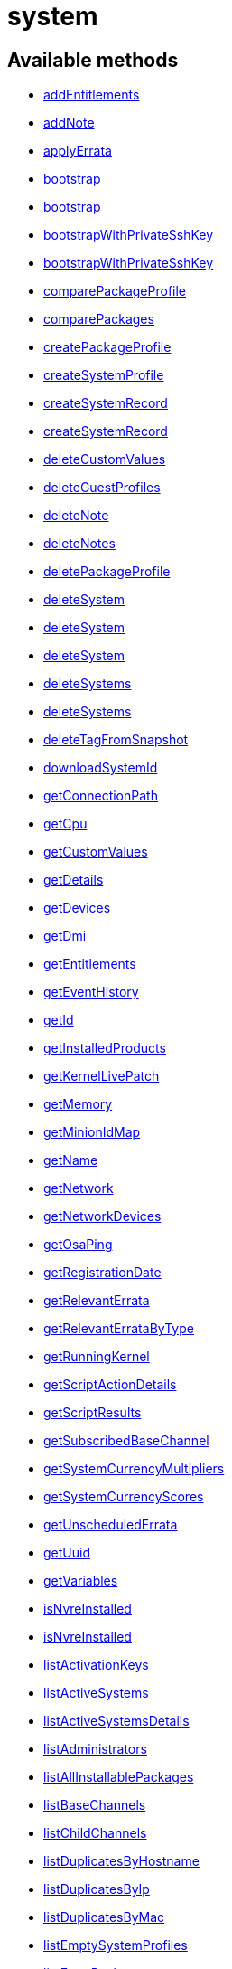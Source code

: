 [#apidoc-system]
= system


== Available methods

* <<apidoc-system-addEntitlements,addEntitlements>>
* <<apidoc-system-addNote,addNote>>
* <<apidoc-system-applyErrata,applyErrata>>
* <<apidoc-system-bootstrap,bootstrap>>
* <<apidoc-system-bootstrap,bootstrap>>
* <<apidoc-system-bootstrapWithPrivateSshKey,bootstrapWithPrivateSshKey>>
* <<apidoc-system-bootstrapWithPrivateSshKey,bootstrapWithPrivateSshKey>>
* <<apidoc-system-comparePackageProfile,comparePackageProfile>>
* <<apidoc-system-comparePackages,comparePackages>>
* <<apidoc-system-createPackageProfile,createPackageProfile>>
* <<apidoc-system-createSystemProfile,createSystemProfile>>
* <<apidoc-system-createSystemRecord,createSystemRecord>>
* <<apidoc-system-createSystemRecord,createSystemRecord>>
* <<apidoc-system-deleteCustomValues,deleteCustomValues>>
* <<apidoc-system-deleteGuestProfiles,deleteGuestProfiles>>
* <<apidoc-system-deleteNote,deleteNote>>
* <<apidoc-system-deleteNotes,deleteNotes>>
* <<apidoc-system-deletePackageProfile,deletePackageProfile>>
* <<apidoc-system-deleteSystem,deleteSystem>>
* <<apidoc-system-deleteSystem,deleteSystem>>
* <<apidoc-system-deleteSystem,deleteSystem>>
* <<apidoc-system-deleteSystems,deleteSystems>>
* <<apidoc-system-deleteSystems,deleteSystems>>
* <<apidoc-system-deleteTagFromSnapshot,deleteTagFromSnapshot>>
* <<apidoc-system-downloadSystemId,downloadSystemId>>
* <<apidoc-system-getConnectionPath,getConnectionPath>>
* <<apidoc-system-getCpu,getCpu>>
* <<apidoc-system-getCustomValues,getCustomValues>>
* <<apidoc-system-getDetails,getDetails>>
* <<apidoc-system-getDevices,getDevices>>
* <<apidoc-system-getDmi,getDmi>>
* <<apidoc-system-getEntitlements,getEntitlements>>
* <<apidoc-system-getEventHistory,getEventHistory>>
* <<apidoc-system-getId,getId>>
* <<apidoc-system-getInstalledProducts,getInstalledProducts>>
* <<apidoc-system-getKernelLivePatch,getKernelLivePatch>>
* <<apidoc-system-getMemory,getMemory>>
* <<apidoc-system-getMinionIdMap,getMinionIdMap>>
* <<apidoc-system-getName,getName>>
* <<apidoc-system-getNetwork,getNetwork>>
* <<apidoc-system-getNetworkDevices,getNetworkDevices>>
* <<apidoc-system-getOsaPing,getOsaPing>>
* <<apidoc-system-getRegistrationDate,getRegistrationDate>>
* <<apidoc-system-getRelevantErrata,getRelevantErrata>>
* <<apidoc-system-getRelevantErrataByType,getRelevantErrataByType>>
* <<apidoc-system-getRunningKernel,getRunningKernel>>
* <<apidoc-system-getScriptActionDetails,getScriptActionDetails>>
* <<apidoc-system-getScriptResults,getScriptResults>>
* <<apidoc-system-getSubscribedBaseChannel,getSubscribedBaseChannel>>
* <<apidoc-system-getSystemCurrencyMultipliers,getSystemCurrencyMultipliers>>
* <<apidoc-system-getSystemCurrencyScores,getSystemCurrencyScores>>
* <<apidoc-system-getUnscheduledErrata,getUnscheduledErrata>>
* <<apidoc-system-getUuid,getUuid>>
* <<apidoc-system-getVariables,getVariables>>
* <<apidoc-system-isNvreInstalled,isNvreInstalled>>
* <<apidoc-system-isNvreInstalled,isNvreInstalled>>
* <<apidoc-system-listActivationKeys,listActivationKeys>>
* <<apidoc-system-listActiveSystems,listActiveSystems>>
* <<apidoc-system-listActiveSystemsDetails,listActiveSystemsDetails>>
* <<apidoc-system-listAdministrators,listAdministrators>>
* <<apidoc-system-listAllInstallablePackages,listAllInstallablePackages>>
* <<apidoc-system-listBaseChannels,listBaseChannels>>
* <<apidoc-system-listChildChannels,listChildChannels>>
* <<apidoc-system-listDuplicatesByHostname,listDuplicatesByHostname>>
* <<apidoc-system-listDuplicatesByIp,listDuplicatesByIp>>
* <<apidoc-system-listDuplicatesByMac,listDuplicatesByMac>>
* <<apidoc-system-listEmptySystemProfiles,listEmptySystemProfiles>>
* <<apidoc-system-listExtraPackages,listExtraPackages>>
* <<apidoc-system-listFqdns,listFqdns>>
* <<apidoc-system-listGroups,listGroups>>
* <<apidoc-system-listInactiveSystems,listInactiveSystems>>
* <<apidoc-system-listInactiveSystems,listInactiveSystems>>
* <<apidoc-system-listLatestAvailablePackage,listLatestAvailablePackage>>
* <<apidoc-system-listLatestInstallablePackages,listLatestInstallablePackages>>
* <<apidoc-system-listLatestUpgradablePackages,listLatestUpgradablePackages>>
* <<apidoc-system-listMigrationTargets,listMigrationTargets>>
* <<apidoc-system-listNewerInstalledPackages,listNewerInstalledPackages>>
* <<apidoc-system-listNotes,listNotes>>
* <<apidoc-system-listOlderInstalledPackages,listOlderInstalledPackages>>
* <<apidoc-system-listOutOfDateSystems,listOutOfDateSystems>>
* <<apidoc-system-listPackageProfiles,listPackageProfiles>>
* <<apidoc-system-listPackages,listPackages>>
* <<apidoc-system-listPackagesFromChannel,listPackagesFromChannel>>
* <<apidoc-system-listPhysicalSystems,listPhysicalSystems>>
* <<apidoc-system-listSubscribableBaseChannels,listSubscribableBaseChannels>>
* <<apidoc-system-listSubscribableChildChannels,listSubscribableChildChannels>>
* <<apidoc-system-listSubscribedChildChannels,listSubscribedChildChannels>>
* <<apidoc-system-listSuggestedReboot,listSuggestedReboot>>
* <<apidoc-system-listSystemEvents,listSystemEvents>>
* <<apidoc-system-listSystemEvents,listSystemEvents>>
* <<apidoc-system-listSystems,listSystems>>
* <<apidoc-system-listSystemsWithExtraPackages,listSystemsWithExtraPackages>>
* <<apidoc-system-listSystemsWithPackage,listSystemsWithPackage>>
* <<apidoc-system-listSystemsWithPackage,listSystemsWithPackage>>
* <<apidoc-system-listUngroupedSystems,listUngroupedSystems>>
* <<apidoc-system-listUserSystems,listUserSystems>>
* <<apidoc-system-listUserSystems,listUserSystems>>
* <<apidoc-system-listVirtualGuests,listVirtualGuests>>
* <<apidoc-system-listVirtualHosts,listVirtualHosts>>
* <<apidoc-system-obtainReactivationKey,obtainReactivationKey>>
* <<apidoc-system-obtainReactivationKey,obtainReactivationKey>>
* <<apidoc-system-provisionSystem,provisionSystem>>
* <<apidoc-system-provisionSystem,provisionSystem>>
* <<apidoc-system-provisionVirtualGuest,provisionVirtualGuest>>
* <<apidoc-system-provisionVirtualGuest,provisionVirtualGuest>>
* <<apidoc-system-provisionVirtualGuest,provisionVirtualGuest>>
* <<apidoc-system-removeEntitlements,removeEntitlements>>
* <<apidoc-system-scheduleApplyErrata,scheduleApplyErrata>>
* <<apidoc-system-scheduleApplyErrata,scheduleApplyErrata>>
* <<apidoc-system-scheduleApplyErrata,scheduleApplyErrata>>
* <<apidoc-system-scheduleApplyErrata,scheduleApplyErrata>>
* <<apidoc-system-scheduleApplyErrata,scheduleApplyErrata>>
* <<apidoc-system-scheduleApplyErrata,scheduleApplyErrata>>
* <<apidoc-system-scheduleApplyErrata,scheduleApplyErrata>>
* <<apidoc-system-scheduleApplyErrata,scheduleApplyErrata>>
* <<apidoc-system-scheduleApplyHighstate,scheduleApplyHighstate>>
* <<apidoc-system-scheduleCertificateUpdate,scheduleCertificateUpdate>>
* <<apidoc-system-scheduleCertificateUpdate,scheduleCertificateUpdate>>
* <<apidoc-system-scheduleChangeChannels,scheduleChangeChannels>>
* <<apidoc-system-scheduleChangeChannels,scheduleChangeChannels>>
* <<apidoc-system-scheduleDistUpgrade,scheduleDistUpgrade>>
* <<apidoc-system-scheduleGuestAction,scheduleGuestAction>>
* <<apidoc-system-scheduleGuestAction,scheduleGuestAction>>
* <<apidoc-system-scheduleHardwareRefresh,scheduleHardwareRefresh>>
* <<apidoc-system-schedulePackageInstall,schedulePackageInstall>>
* <<apidoc-system-schedulePackageInstall,schedulePackageInstall>>
* <<apidoc-system-schedulePackageInstall,schedulePackageInstall>>
* <<apidoc-system-schedulePackageInstall,schedulePackageInstall>>
* <<apidoc-system-schedulePackageInstallByNevra,schedulePackageInstallByNevra>>
* <<apidoc-system-schedulePackageInstallByNevra,schedulePackageInstallByNevra>>
* <<apidoc-system-schedulePackageInstallByNevra,schedulePackageInstallByNevra>>
* <<apidoc-system-schedulePackageInstallByNevra,schedulePackageInstallByNevra>>
* <<apidoc-system-schedulePackageRefresh,schedulePackageRefresh>>
* <<apidoc-system-schedulePackageRemove,schedulePackageRemove>>
* <<apidoc-system-schedulePackageRemove,schedulePackageRemove>>
* <<apidoc-system-schedulePackageRemove,schedulePackageRemove>>
* <<apidoc-system-schedulePackageRemove,schedulePackageRemove>>
* <<apidoc-system-schedulePackageRemoveByNevra,schedulePackageRemoveByNevra>>
* <<apidoc-system-schedulePackageRemoveByNevra,schedulePackageRemoveByNevra>>
* <<apidoc-system-schedulePackageRemoveByNevra,schedulePackageRemoveByNevra>>
* <<apidoc-system-schedulePackageRemoveByNevra,schedulePackageRemoveByNevra>>
* <<apidoc-system-scheduleReboot,scheduleReboot>>
* <<apidoc-system-scheduleSPMigration,scheduleSPMigration>>
* <<apidoc-system-scheduleSPMigration,scheduleSPMigration>>
* <<apidoc-system-scheduleScriptRun,scheduleScriptRun>>
* <<apidoc-system-scheduleScriptRun,scheduleScriptRun>>
* <<apidoc-system-scheduleScriptRun,scheduleScriptRun>>
* <<apidoc-system-scheduleScriptRun,scheduleScriptRun>>
* <<apidoc-system-scheduleSyncPackagesWithSystem,scheduleSyncPackagesWithSystem>>
* <<apidoc-system-searchByName,searchByName>>
* <<apidoc-system-sendOsaPing,sendOsaPing>>
* <<apidoc-system-setBaseChannel,setBaseChannel>>
* <<apidoc-system-setBaseChannel,setBaseChannel>>
* <<apidoc-system-setChildChannels,setChildChannels>>
* <<apidoc-system-setCustomValues,setCustomValues>>
* <<apidoc-system-setDetails,setDetails>>
* <<apidoc-system-setGroupMembership,setGroupMembership>>
* <<apidoc-system-setGuestCpus,setGuestCpus>>
* <<apidoc-system-setGuestMemory,setGuestMemory>>
* <<apidoc-system-setLockStatus,setLockStatus>>
* <<apidoc-system-setPrimaryInterface,setPrimaryInterface>>
* <<apidoc-system-setProfileName,setProfileName>>
* <<apidoc-system-setVariables,setVariables>>
* <<apidoc-system-tagLatestSnapshot,tagLatestSnapshot>>
* <<apidoc-system-unentitle,unentitle>>
* <<apidoc-system-upgradeEntitlement,upgradeEntitlement>>
* <<apidoc-system-whoRegistered,whoRegistered>>

== Description

Provides methods to access and modify registered system.

*Namespace*:

system

'''


[#apidoc-system-addEntitlements]
== Method: addEntitlements 

Description:

Add entitlements to a server. Entitlements a server already has
 are quietly ignored.




Parameters:

* [.string]#string#  sessionKey
 
* [.int]#int#  serverId
 
* [.array]#array# :
** string - entitlementLabel - one of following:
 virtualization_host, enterprise_entitled
 

Returns:

* [.int]#int#  - 1 on success, exception thrown otherwise.
 


'''


[#apidoc-system-addNote]
== Method: addNote 

Description:

Add a new note to the given server.




Parameters:

* [.string]#string#  sessionKey
 
* [.int]#int#  serverId
 
* [.string]#string#  subject - What the note is about.
 
* [.string]#string#  body - Content of the note.
 

Returns:

* [.int]#int#  - 1 on success, exception thrown otherwise.
 


'''


[#apidoc-system-applyErrata]
== Method: applyErrata (Deprecated)

Description:

Schedules an action to apply errata updates to a system.


Deprecated - being replaced by system.scheduleApplyErrata(string sessionKey,
 int serverId, array[int errataId])


Parameters:

* [.string]#string#  sessionKey
 
* [.int]#int#  serverId
 
* [.array]#array# :
** int - errataId
 

Returns:

* [.int]#int#  - 1 on success, exception thrown otherwise.
 


'''


[#apidoc-system-bootstrap]
== Method: bootstrap 

Description:

Bootstrap a system for management via either Salt or Salt SSH.




Parameters:

  * [.string]#string#  sessionKey
 
* [.string]#string#  host - Hostname or IP address of target
 
* [.int]#int#  sshPort - SSH port on target machine
 
* [.string]#string#  sshUser - SSH user on target machine
 
* [.string]#string#  sshPassword - SSH password of given user
 
* [.string]#string#  activationKey - Activation key
 
* [.boolean]#boolean#  saltSSH - Manage system with Salt SSH
 

Returns:

* [.int]#int#  - 1 on success, exception thrown otherwise.
 


'''


[#apidoc-system-bootstrap]
== Method: bootstrap 

Description:

Bootstrap a system for management via either Salt or Salt SSH.




Parameters:

  * [.string]#string#  sessionKey
 
* [.string]#string#  host - Hostname or IP address of target
 
* [.int]#int#  sshPort - SSH port on target machine
 
* [.string]#string#  sshUser - SSH user on target machine
 
* [.string]#string#  sshPassword - SSH password of given user
 
* [.string]#string#  activationKey - Activation key
 
* [.int]#int#  proxyId - System ID of proxy to use
 
* [.boolean]#boolean#  saltSSH - Manage system with Salt SSH
 

Returns:

* [.int]#int#  - 1 on success, exception thrown otherwise.
 


'''


[#apidoc-system-bootstrapWithPrivateSshKey]
== Method: bootstrapWithPrivateSshKey 

Description:

Bootstrap a system for management via either Salt or Salt SSH.
 Use SSH private key for authentication.




Parameters:

  * [.string]#string#  sessionKey
 
* [.string]#string#  host - Hostname or IP address of target
 
* [.int]#int#  sshPort - SSH port on target machine
 
* [.string]#string#  sshUser - SSH user on target machine
 
* [.string]#string#  sshPrivKey - SSH private key as a string in PEM format
 
* [.string]#string#  sshPrivKeyPass - SSH passphrase for the key (use empty string for no passphrase)
 
* [.string]#string#  activationKey - Activation key
 
* [.boolean]#boolean#  saltSSH - Manage system with Salt SSH
 

Returns:

* [.int]#int#  - 1 on success, exception thrown otherwise.
 


'''


[#apidoc-system-bootstrapWithPrivateSshKey]
== Method: bootstrapWithPrivateSshKey 

Description:

Bootstrap a system for management via either Salt or Salt SSH.
 Use SSH private key for authentication.




Parameters:

  * [.string]#string#  sessionKey
 
* [.string]#string#  host - Hostname or IP address of target
 
* [.int]#int#  sshPort - SSH port on target machine
 
* [.string]#string#  sshUser - SSH user on target machine
 
* [.string]#string#  sshPrivKey - SSH private key as a string in PEM format
 
* [.string]#string#  sshPrivKeyPass - SSH passphrase for the key (use empty string for no passphrase)
 
* [.string]#string#  activationKey - Activation key
 
* [.int]#int#  proxyId - System ID of proxy to use
 
* [.boolean]#boolean#  saltSSH - Manage system with Salt SSH
 

Returns:

* [.int]#int#  - 1 on success, exception thrown otherwise.
 


'''


[#apidoc-system-comparePackageProfile]
== Method: comparePackageProfile 

Description:

Compare a system's packages against a package profile.  In
 the result returned, 'this_system' represents the server provided as an input
 and 'other_system' represents the profile provided as an input.




Parameters:

* [.string]#string#  sessionKey
 
* [.int]#int#  serverId
 
* [.string]#string#  profileLabel
 

Returns:

* [.array]#array# :
              * [.struct]#struct#  - Package Metadata
      * [.int]#int#  "package_name_id"
      * [.string]#string#  "package_name"
      * [.string]#string#  "package_epoch"
      * [.string]#string#  "package_version"
      * [.string]#string#  "package_release"
      * [.string]#string#  "package_arch"
      * [.string]#string#  "this_system" - Version of package on this system.
      * [.string]#string#  "other_system" - Version of package on the other system.
      * [.int]#int#  "comparison"
          // no end needed
              * 0 - No difference.
              * 1 - Package on this system only.
              * 2 - Newer package version on this system.
              * 3 - Package on other system only.
              * 4 - Newer package version on other system.
           // no end needed
   // no end needed
 
          // no end needed
 


'''


[#apidoc-system-comparePackages]
== Method: comparePackages 

Description:

Compares the packages installed on two systems.




Parameters:

* [.string]#string#  sessionKey
 
* [.int]#int#  thisServerId
 
* [.int]#int#  otherServerId
 

Returns:

* [.array]#array# :
              * [.struct]#struct#  - Package Metadata
      * [.int]#int#  "package_name_id"
      * [.string]#string#  "package_name"
      * [.string]#string#  "package_epoch"
      * [.string]#string#  "package_version"
      * [.string]#string#  "package_release"
      * [.string]#string#  "package_arch"
      * [.string]#string#  "this_system" - Version of package on this system.
      * [.string]#string#  "other_system" - Version of package on the other system.
      * [.int]#int#  "comparison"
          // no end needed
              * 0 - No difference.
              * 1 - Package on this system only.
              * 2 - Newer package version on this system.
              * 3 - Package on other system only.
              * 4 - Newer package version on other system.
           // no end needed
   // no end needed
 
          // no end needed
 


'''


[#apidoc-system-createPackageProfile]
== Method: createPackageProfile 

Description:

Create a new stored Package Profile from a systems
      installed package list.




Parameters:

* [.string]#string#  sessionKey
 
* [.int]#int#  serverId
 
* [.string]#string#  profileLabel
 
* [.string]#string#  description
 

Returns:

* [.int]#int#  - 1 on success, exception thrown otherwise.
 


'''


[#apidoc-system-createSystemProfile]
== Method: createSystemProfile 

Description:

Creates a system record in database for a system that is not registered.
 Either "hwAddress" or "hostname" prop must be specified in the "data" struct.
 If a system(s) matching given data exists, a SystemsExistFaultException is thrown which
 contains matching system IDs in its message.




Parameters:

  * [.string]#string#  sessionKey
 
* [.string]#string#  systemName - System name
 
* [.struct]#struct#  - data
      * [.string]#string#  "hwAddress" - The HW address of the network interface (MAC)
      * [.string]#string#  "hostname" - The hostname of the profile
  // no end needed
 

Returns:

* int systemId - The id of the created system 
 


'''


[#apidoc-system-createSystemRecord]
== Method: createSystemRecord 

Description:

Creates a cobbler system record with the specified kickstart label




Parameters:

* [.string]#string#  sessionKey
 
* [.int]#int#  serverId
 
* [.string]#string#  ksLabel
 

Returns:

* [.int]#int#  - 1 on success, exception thrown otherwise.
 


'''


[#apidoc-system-createSystemRecord]
== Method: createSystemRecord 

Description:

Creates a cobbler system record for a system that is not registered.




Parameters:

* [.string]#string#  sessionKey
 
* [.string]#string#  sysName
 
* [.string]#string#  ksLabel
 
* [.string]#string#  kOptions
 
* [.string]#string#  comment
 
* [.array]#array# :
          * [.struct]#struct#  - network device
              * [.string]#string#  "name"
              * [.string]#string#  "mac"
              * [.string]#string#  "ip"
              * [.string]#string#  "dnsname"
          // no end needed
      // no end needed
 

Returns:

* [.int]#int#  - 1 on success, exception thrown otherwise.
 


'''


[#apidoc-system-deleteCustomValues]
== Method: deleteCustomValues 

Description:

Delete the custom values defined for the custom system information keys
 provided from the given system.
 (Note: Attempt to delete values of non-existing keys throws exception. Attempt to
 delete value of existing key which has assigned no values doesn't throw exception.)




Parameters:

* [.string]#string#  sessionKey
 
* [.int]#int#  serverId
 
* [.array]#array# :
** string - customInfoLabel
 

Returns:

* [.int]#int#  - 1 on success, exception thrown otherwise.
 


'''


[#apidoc-system-deleteGuestProfiles]
== Method: deleteGuestProfiles 

Description:

Delete the specified list of guest profiles for a given host




Parameters:

* [.string]#string#  sessionKey
 
* [.int]#int#  hostId
 
* [.array]#array# :
** string - guestNames
 

Returns:

* [.int]#int#  - 1 on success, exception thrown otherwise.
 


'''


[#apidoc-system-deleteNote]
== Method: deleteNote 

Description:

Deletes the given note from the server.




Parameters:

* [.string]#string#  sessionKey
 
* [.int]#int#  serverId
 
* [.int]#int#  noteId
 

Returns:

* [.int]#int#  - 1 on success, exception thrown otherwise.
 


'''


[#apidoc-system-deleteNotes]
== Method: deleteNotes 

Description:

Deletes all notes from the server.




Parameters:

* [.string]#string#  sessionKey
 
* [.int]#int#  serverId
 

Returns:

* [.int]#int#  - 1 on success, exception thrown otherwise.
 


'''


[#apidoc-system-deletePackageProfile]
== Method: deletePackageProfile 

Description:

Delete a package profile




Parameters:

* [.string]#string#  sessionKey
 
* [.int]#int#  profileId
 

Returns:

* [.int]#int#  - 1 on success, exception thrown otherwise.
 


'''


[#apidoc-system-deleteSystem]
== Method: deleteSystem 

Description:

Delete a system given its client certificate.




Parameters:

* [.string]#string#  systemid - systemid file
 

Returns:

* [.int]#int#  - 1 on success, exception thrown otherwise.
 

Available since API version: 10.10

'''


[#apidoc-system-deleteSystem]
== Method: deleteSystem 

Description:

Delete a system given its server id synchronously without cleanup




Parameters:

* [.string]#string#  sessionKey
 
* [.int]#int#  serverId
 

Returns:

* [.int]#int#  - 1 on success, exception thrown otherwise.
 


'''


[#apidoc-system-deleteSystem]
== Method: deleteSystem 

Description:

Delete a system given its server id synchronously




Parameters:

* [.string]#string#  sessionKey
 
* [.int]#int#  serverId
 
* [.string]#string#  cleanupType - Possible values:
  'FAIL_ON_CLEANUP_ERR' - fail in case of cleanup error,
  'NO_CLEANUP' - do not cleanup, just delete,
  'FORCE_DELETE' - Try cleanup first but delete server anyway in case of error
 

Returns:

* [.int]#int#  - 1 on success, exception thrown otherwise.
 


'''


[#apidoc-system-deleteSystems]
== Method: deleteSystems 

Description:

Delete systems given a list of system ids asynchronously.




Parameters:

* [.string]#string#  sessionKey
 
* [.array]#array# :
** int - serverId
 

Returns:

* [.int]#int#  - 1 on success, exception thrown otherwise.
 


'''


[#apidoc-system-deleteSystems]
== Method: deleteSystems 

Description:

Delete systems given a list of system ids asynchronously.




Parameters:

* [.string]#string#  sessionKey
 
* [.array]#array# :
** int - serverId
 
* [.string]#string#  cleanupType - Possible values:
  'FAIL_ON_CLEANUP_ERR' - fail in case of cleanup error,
  'NO_CLEANUP' - do not cleanup, just delete,
  'FORCE_DELETE' - Try cleanup first but delete server anyway in case of error
 

Returns:

* [.int]#int#  - 1 on success, exception thrown otherwise.
 


'''


[#apidoc-system-deleteTagFromSnapshot]
== Method: deleteTagFromSnapshot 

Description:

Deletes tag from system snapshot




Parameters:

* [.string]#string#  sessionKey
 
* [.int]#int#  serverId
 
* [.string]#string#  tagName
 

Returns:

* [.int]#int#  - 1 on success, exception thrown otherwise.
 


'''


[#apidoc-system-downloadSystemId]
== Method: downloadSystemId 

Description:

Get the system ID file for a given server.




Parameters:

* [.string]#string#  sessionKey
 
* [.int]#int#  serverId
 

Returns:

* string 
 


'''


[#apidoc-system-getConnectionPath]
== Method: getConnectionPath 

Description:

Get the list of proxies that the given system connects
 through in order to reach the server.




Parameters:

* [.string]#string#  sessionKey
 
* [.int]#int#  serverId
 

Returns:

* [.array]#array# :
          * [.struct]#struct#  - proxy connection path details
         * [.int]#int#  "position" - Position of proxy in chain. The proxy that the
             system connects directly to is listed in position 1.
         * [.int]#int#  "id" - Proxy system id
         * [.string]#string#  "hostname" - Proxy host name
  // no end needed
 
      // no end needed
 


'''


[#apidoc-system-getCpu]
== Method: getCpu 

Description:

Gets the CPU information of a system.




Parameters:

* [.string]#string#  sessionKey
 
* [.int]#int#  serverId
 

Returns:

* * [.struct]#struct#  - CPU
      * [.string]#string#  "cache"
      * [.string]#string#  "family"
      * [.string]#string#  "mhz"
      * [.string]#string#  "flags"
      * [.string]#string#  "model"
      * [.string]#string#  "vendor"
      * [.string]#string#  "arch"
      * [.string]#string#  "stepping"
      * [.string]#string#  "count"
      * [.int]#int#  "socket_count (if available)"
  // no end needed
  
 


'''


[#apidoc-system-getCustomValues]
== Method: getCustomValues 

Description:

Get the custom data values defined for the server.




Parameters:

* [.string]#string#  sessionKey
 
* [.int]#int#  serverId
 

Returns:

* [.struct]#struct#  - custom value
          * [.string]#string#  "custom info label"
      // no end needed
 


'''


[#apidoc-system-getDetails]
== Method: getDetails 

Description:

Get system details.




Parameters:

* [.string]#string#  sessionKey
 
* [.int]#int#  serverId
 

Returns:

* * [.struct]#struct#  - server details
         * [.int]#int#  "id" - System id
         * [.string]#string#  "profile_name"
         * [.string]#string#  "machine_id"
         * [.string]#string#  "minion_id"
         * [.string]#string#  "base_entitlement" - System's base entitlement label

         * [.array]#array#  "string"
** addon_entitlements - System's addon entitlements labels,
                       currently only 'virtualization_host'
          * [.boolean]#boolean#  "auto_update" - True if system has auto errata updates
                                          enabled.
          * [.string]#string#  "release" - The Operating System release (i.e. 4AS,
                      5Server
          * [.string]#string#  "address1"
          * [.string]#string#  "address2"
          * [.string]#string#  "city"
          * [.string]#string#  "state"
          * [.string]#string#  "country"
          * [.string]#string#  "building"
          * [.string]#string#  "room"
          * [.string]#string#  "rack"
          * [.string]#string#  "description"
          * [.string]#string#  "hostname"
          * [.dateTime.iso8601]#dateTime.iso8601#  "last_boot"
          * [.string]#string#  "osa_status" - Either 'unknown', 'offline', or 'online'.
          * [.boolean]#boolean#  "lock_status" - True indicates that the system is locked.
           False indicates that the system is unlocked.
          * [.string]#string#  "virtualization" - Virtualization type -
           for virtual guests only (optional)
          * [.string]#string#  "contact_method" - One of the following:
            // no end needed
              * default
              * ssh-push
              * ssh-push-tunnel
            // no end needed
  // no end needed
  
 


'''


[#apidoc-system-getDevices]
== Method: getDevices 

Description:

Gets a list of devices for a system.




Parameters:

* [.string]#string#  sessionKey
 
* [.int]#int#  serverId
 

Returns:

* [.array]#array# :
              * [.struct]#struct#  - device
      * [.string]#string#  "device" - optional
      * [.string]#string#  "device_class" - Includes CDROM, FIREWIRE, HD, USB, VIDEO,
                  OTHER, etc.
      * [.string]#string#  "driver"
      * [.string]#string#  "description"
      * [.string]#string#  "bus"
      * [.string]#string#  "pcitype"
   // no end needed
 
              // no end needed
 


'''


[#apidoc-system-getDmi]
== Method: getDmi 

Description:

Gets the DMI information of a system.




Parameters:

* [.string]#string#  sessionKey
 
* [.int]#int#  serverId
 

Returns:

* * [.struct]#struct#  - DMI
          * [.string]#string#  "vendor"
          * [.string]#string#  "system"
          * [.string]#string#  "product"
          * [.string]#string#  "asset"
          * [.string]#string#  "board"
          * [.string]#string#  "bios_release" - (optional)
          * [.string]#string#  "bios_vendor" - (optional)
          * [.string]#string#  "bios_version" - (optional)
      // no end needed
  
 


'''


[#apidoc-system-getEntitlements]
== Method: getEntitlements 

Description:

Gets the entitlements for a given server.




Parameters:

* [.string]#string#  sessionKey
 
* [.int]#int#  serverId
 

Returns:

* [.array]#array# :
** string - entitlement_label
 


'''


[#apidoc-system-getEventHistory]
== Method: getEventHistory 

Description:

Returns a list history items associated with the system, ordered
             from newest to oldest. Note that the details may be empty for
             events that were scheduled against the system (as compared to instant).
             For more information on such events, see the system.listSystemEvents
             operation.




Parameters:

* [.string]#string#  sessionKey
 
* [.int]#int#  serverId
 

Returns:

* [.array]#array# :
           * [.struct]#struct#  - History Event
      * [.dateTime.iso8601]#dateTime.iso8601#  "completed" - Date that
          the event occurred (optional)
      * [.string]#string#  "summary" - Summary of the event
      * [.string]#string#  "details" - Details of the event
  // no end needed
 
      // no end needed
 


'''


[#apidoc-system-getId]
== Method: getId 

Description:

Get system IDs and last check in information for the given system name.




Parameters:

* [.string]#string#  sessionKey
 
* [.string]#string#  systemName
 

Returns:

* [.array]#array# :
              * [.struct]#struct#  - system
     * [.int]#int#  "id"
     * [.string]#string#  "name"
     * [.dateTime.iso8601]#dateTime.iso8601#  "last_checkin" - Last time server
             successfully checked in
     * [.dateTime.iso8601]#dateTime.iso8601#  "created" - Server registration time
     * [.dateTime.iso8601]#dateTime.iso8601#  "last_boot" - Last server boot time
     * [.int]#int#  "extra_pkg_count" - Number of packages not belonging
             to any assigned channel
     * [.int]#int#  "outdated_pkg_count" - Number of out-of-date packages
 // no end needed
 
          // no end needed
 


'''


[#apidoc-system-getInstalledProducts]
== Method: getInstalledProducts 

Description:

Get a list of installed products for given system




Parameters:

* [.User]#User#  loggedInUser
 
* [.int]#int#  serverId
 

Returns:

* [.array]#array# :
          * [.struct]#struct#  - installed product
     * [.string]#string#  "name"
     * [.boolean]#boolean#  "isBaseProduct"
     * [.string]#string#  "version" - returned only if applies
     * [.string]#string#  "arch" - returned only if applies
     * [.string]#string#  "release" - returned only if applies
     * [.string]#string#  "friendlyName" - returned only if available
 // no end needed
 
      // no end needed
 


'''


[#apidoc-system-getKernelLivePatch]
== Method: getKernelLivePatch 

Description:

Returns the currently active kernel live patching version relative to
 the running kernel version of the system, or empty string if live patching feature
 is not in use for the given system.




Parameters:

* [.string]#string#  sessionKey
 
* [.int]#int#  serverId
 

Returns:

* string 
 


'''


[#apidoc-system-getMemory]
== Method: getMemory 

Description:

Gets the memory information for a system.




Parameters:

* [.string]#string#  sessionKey
 
* [.int]#int#  serverId
 

Returns:

* [.struct]#struct#  - memory
      * [.int]#int#  "ram" - The amount of physical memory in MB.
      * [.int]#int#  "swap" - The amount of swap space in MB.
  // no end needed
 


'''


[#apidoc-system-getMinionIdMap]
== Method: getMinionIdMap 

Description:

Return a map from Salt minion IDs to System IDs.
 Map entries are limited to systems that are visible by the current user.




Parameters:

  * [.string]#string#  sessionKey
 

Returns:

* Map from minion IDs to system IDs 
 


'''


[#apidoc-system-getName]
== Method: getName 

Description:

Get system name and last check in information for the given system ID.




Parameters:

* [.string]#string#  sessionKey
 
* [.string]#string#  serverId
 

Returns:

* [.struct]#struct#  - name info
      * [.int]#int#  "id" - Server id
      * [.string]#string#  "name" - Server name
      * [.dateTime.iso8601]#dateTime.iso8601#  "last_checkin" - Last time server
              successfully checked in
  // no end needed
 


'''


[#apidoc-system-getNetwork]
== Method: getNetwork 

Description:

Get the addresses and hostname for a given server.




Parameters:

* [.string]#string#  sessionKey
 
* [.int]#int#  serverId
 

Returns:

* [.struct]#struct#  - network info
              * [.string]#string#  "ip" - IPv4 address of server
              * [.string]#string#  "ip6" - IPv6 address of server
              * [.string]#string#  "hostname" - Hostname of server
          // no end needed
 


'''


[#apidoc-system-getNetworkDevices]
== Method: getNetworkDevices 

Description:

Returns the network devices for the given server.




Parameters:

* [.string]#string#  sessionKey
 
* [.int]#int#  serverId
 

Returns:

* [.array]#array# :
          * [.struct]#struct#  - network device
          * [.string]#string#  "ip" - IP address assigned to this network device
          * [.string]#string#  "interface" - Network interface assigned to device e.g.
                              eth0
          * [.string]#string#  "netmask" - Network mask assigned to device
          * [.string]#string#  "hardware_address" - Hardware Address of device.
          * [.string]#string#  "module" - Network driver used for this device.
          * [.string]#string#  "broadcast" -  Broadcast address for device.
          * [.array]#array#  "ipv6" - List of IPv6 addresses
            * [.array]#array# :
               * [.struct]#struct#  - ipv6 address
                 * [.string]#string#  "address" - IPv6 address of this network device
                 * [.string]#string#  "netmask" - IPv6 netmask of this network device
                 * [.string]#string#  "scope" - IPv6 address scope
               // no end needed
            // no end needed
          * [.array]#array#  "ipv4" - List of IPv4 addresses
            * [.array]#array# :
               * [.struct]#struct#  - ipv4 address
                 * [.string]#string#  "address" - IPv4 address of this network device
                 * [.string]#string#  "netmask" - IPv4 netmask of this network device
                 * [.string]#string#  "broadcast" - IPv4 broadcast address of this network device
               // no end needed
            // no end needed
      // no end needed
 
      // no end needed
 


'''


[#apidoc-system-getOsaPing]
== Method: getOsaPing 

Description:

get details about a ping sent to a system using OSA




Parameters:

* [.User]#User#  loggedInUser
 
* [.int]#int#  serverId
 

Returns:

* [.struct]#struct#  - osaPing
          * [.string]#string#  "state" - state of the system (unknown, online, offline)
          * [.dateTime.iso8601]#dateTime.iso8601#  "lastMessageTime" - time of the last received response
          (1970/01/01 00:00:00 if never received a response)
          * [.dateTime.iso8601]#dateTime.iso8601#  "lastPingTime" - time of the last sent ping
          (1970/01/01 00:00:00 if no ping is pending
      // no end needed
 


'''


[#apidoc-system-getRegistrationDate]
== Method: getRegistrationDate 

Description:

Returns the date the system was registered.




Parameters:

* [.string]#string#  sessionKey
 
* [.int]#int#  serverId
 

Returns:

* dateTime.iso8601 - The date the system was registered,
 in local time. 
 


'''


[#apidoc-system-getRelevantErrata]
== Method: getRelevantErrata 

Description:

Returns a list of all errata that are relevant to the system.




Parameters:

* [.string]#string#  sessionKey
 
* [.int]#int#  serverId
 

Returns:

* [.array]#array# :
          * [.struct]#struct#  - errata
          * [.int]#int#  "id" - Errata ID.
          * [.string]#string#  "date" - Date erratum was created.
          * [.string]#string#  "update_date" - Date erratum was updated.
          * [.string]#string#  "advisory_synopsis" - Summary of the erratum.
          * [.string]#string#  "advisory_type" - Type label such as Security, Bug Fix
          * [.string]#string#  "advisory_name" - Name such as RHSA, etc
      // no end needed
 
      // no end needed
 


'''


[#apidoc-system-getRelevantErrataByType]
== Method: getRelevantErrataByType 

Description:

Returns a list of all errata of the specified type that are
 relevant to the system.




Parameters:

* [.string]#string#  sessionKey
 
* [.int]#int#  serverId
 
* [.string]#string#  advisoryType - type of advisory (one of
 of the following: 'Security Advisory', 'Product Enhancement Advisory',
 'Bug Fix Advisory'
 

Returns:

* [.array]#array# :
          * [.struct]#struct#  - errata
          * [.int]#int#  "id" - Errata ID.
          * [.string]#string#  "date" - Date erratum was created.
          * [.string]#string#  "update_date" - Date erratum was updated.
          * [.string]#string#  "advisory_synopsis" - Summary of the erratum.
          * [.string]#string#  "advisory_type" - Type label such as Security, Bug Fix
          * [.string]#string#  "advisory_name" - Name such as RHSA, etc
      // no end needed
 
      // no end needed
 


'''


[#apidoc-system-getRunningKernel]
== Method: getRunningKernel 

Description:

Returns the running kernel of the given system.




Parameters:

* [.string]#string#  sessionKey
 
* [.int]#int#  serverId
 

Returns:

* string 
 


'''


[#apidoc-system-getScriptActionDetails]
== Method: getScriptActionDetails 

Description:

Returns script details for script run actions




Parameters:

* [.string]#string#  sessionKey
 
* [.int]#int#  actionId - ID of the script run action.
 

Returns:

* [.struct]#struct#  - Script details
          * [.int]#int#  "id" - action id
          * [.string]#string#  "content" - script content
          * [.string]#string#  "run_as_user" - Run as user
          * [.string]#string#  "run_as_group" - Run as group
          * [.int]#int#  "timeout" - Timeout in seconds
          * [.array]#array# :
              * [.struct]#struct#  - script result
      * [.int]#int#  "serverId" - ID of the server the script runs on.
      * [.dateTime.iso8601]#dateTime.iso8601#  "startDate" - Time script began execution.
      * [.dateTime.iso8601]#dateTime.iso8601#  "stopDate" - Time script stopped execution.
      * [.int]#int#  "returnCode" - Script execution return code.
      * [.string]#string#  "output" - Output of the script (base64 encoded according
                to the output_enc64 attribute)
      * [.boolean]#boolean#  "output_enc64" - Identifies base64 encoded output
  // no end needed
 
          // no end needed
      // no end needed
 


'''


[#apidoc-system-getScriptResults]
== Method: getScriptResults 

Description:

Fetch results from a script execution. Returns an empty array if no
 results are yet available.




Parameters:

* [.string]#string#  sessionKey
 
* [.int]#int#  actionId - ID of the script run action.
 

Returns:

* [.array]#array# :
              * [.struct]#struct#  - script result
      * [.int]#int#  "serverId" - ID of the server the script runs on.
      * [.dateTime.iso8601]#dateTime.iso8601#  "startDate" - Time script began execution.
      * [.dateTime.iso8601]#dateTime.iso8601#  "stopDate" - Time script stopped execution.
      * [.int]#int#  "returnCode" - Script execution return code.
      * [.string]#string#  "output" - Output of the script (base64 encoded according
                to the output_enc64 attribute)
      * [.boolean]#boolean#  "output_enc64" - Identifies base64 encoded output
  // no end needed
 
         // no end needed
 


'''


[#apidoc-system-getSubscribedBaseChannel]
== Method: getSubscribedBaseChannel 

Description:

Provides the base channel of a given system




Parameters:

* [.string]#string#  sessionKey
 
* [.int]#int#  serverId
 

Returns:

* * [.struct]#struct#  - channel
      * [.int]#int#  "id"
      * [.string]#string#  "name"
      * [.string]#string#  "label"
      * [.string]#string#  "arch_name"
      * [.string]#string#  "arch_label"
      * [.string]#string#  "summary"
      * [.string]#string#  "description"
      * [.string]#string#  "checksum_label"
      * [.dateTime.iso8601]#dateTime.iso8601#  "last_modified"
      * [.string]#string#  "maintainer_name"
      * [.string]#string#  "maintainer_email"
      * [.string]#string#  "maintainer_phone"
      * [.string]#string#  "support_policy"
      * [.string]#string#  "gpg_key_url"
      * [.string]#string#  "gpg_key_id"
      * [.string]#string#  "gpg_key_fp"
      * [.dateTime.iso8601]#dateTime.iso8601#  "yumrepo_last_sync" - (optional)
      * [.string]#string#  "end_of_life"
      * [.string]#string#  "parent_channel_label"
      * [.string]#string#  "clone_original"
      * [.array]#array# :
          * [.struct]#struct#  - contentSources
              * [.int]#int#  "id"
              * [.string]#string#  "label"
              * [.string]#string#  "sourceUrl"
              * [.string]#string#  "type"
          // no end needed
      // no end needed
  // no end needed
  
 


'''


[#apidoc-system-getSystemCurrencyMultipliers]
== Method: getSystemCurrencyMultipliers 

Description:

Get the System Currency score multipliers




Parameters:

* [.string]#string#  sessionKey
 

Returns:

* Map of score multipliers 
 


'''


[#apidoc-system-getSystemCurrencyScores]
== Method: getSystemCurrencyScores 

Description:

Get the System Currency scores for all servers the user has access to




Parameters:

* [.string]#string#  sessionKey
 

Returns:

* [.array]#array# :
          * [.struct]#struct#  - system currency
              * [.int]#int#  "sid"
              * [.int]#int#  "critical security errata count"
              * [.int]#int#  "important security errata count"
              * [.int]#int#  "moderate security errata count"
              * [.int]#int#  "low security errata count"
              * [.int]#int#  "bug fix errata count"
              * [.int]#int#  "enhancement errata count"
              * [.int]#int#  "system currency score"
          // no end needed
      // no end needed
 


'''


[#apidoc-system-getUnscheduledErrata]
== Method: getUnscheduledErrata 

Description:

Provides an array of errata that are applicable to a given system.




Parameters:

* [.string]#string#  sessionKey
 
* [.int]#int#  serverId
 

Returns:

* [.array]#array# :
          * [.struct]#struct#  - errata
          * [.int]#int#  "id" - Errata Id
          * [.string]#string#  "date" - Date erratum was created.
          * [.string]#string#  "advisory_type" - Type of the advisory.
          * [.string]#string#  "advisory_name" - Name of the advisory.
          * [.string]#string#  "advisory_synopsis" - Summary of the erratum.
     // no end needed
 
      // no end needed
 


'''


[#apidoc-system-getUuid]
== Method: getUuid 

Description:

Get the UUID from the given system ID.




Parameters:

* [.string]#string#  sessionKey
 
* [.int]#int#  serverId
 

Returns:

* string 
 


'''


[#apidoc-system-getVariables]
== Method: getVariables 

Description:

Lists kickstart variables set  in the system record
  for the specified server.
  Note: This call assumes that a system record exists in cobbler for the
  given system and will raise an XMLRPC fault if that is not the case.
  To create a system record over xmlrpc use system.createSystemRecord

  To create a system record in the Web UI  please go to
  System -&gt; &lt;Specified System&gt; -&gt; Provisioning -&gt;
  Select a Kickstart profile -&gt; Create Cobbler System Record.




Parameters:

* [.string]#string#  sessionKey
 
* [.int]#int#  serverId
 

Returns:

* [.struct]#struct#  - System kickstart variables
          * [.boolean]#boolean#  "netboot" - netboot enabled
          * [.array]#array#  "kickstart variables"
              * [.struct]#struct#  - kickstart variable
                  * [.string]#string#  "key"
                  * [.string or int]#string or int#  "value"
              // no end needed
          // no end needed
      // no end needed
 


'''


[#apidoc-system-isNvreInstalled]
== Method: isNvreInstalled 

Description:

Check if the package with the given NVRE is installed on given system.




Parameters:

* [.string]#string#  sessionKey
 
* [.int]#int#  serverId
 
* [.string]#string#  name - Package name.
 
* [.string]#string#  version - Package version.
 
* [.string]#string#  release - Package release.
 

Returns:

* 1 if package exists, 0 if not, exception is thrown
 if an error occurs 
 


'''


[#apidoc-system-isNvreInstalled]
== Method: isNvreInstalled 

Description:

Is the package with the given NVRE installed on given system.




Parameters:

* [.string]#string#  sessionKey
 
* [.int]#int#  serverId
 
* [.string]#string#  name - Package name.
 
* [.string]#string#  version - Package version.
 
* [.string]#string#  release - Package release.
 
* [.string]#string#  epoch - Package epoch.
 

Returns:

* 1 if package exists, 0 if not, exception is thrown
 if an error occurs 
 


'''


[#apidoc-system-listActivationKeys]
== Method: listActivationKeys 

Description:

List the activation keys the system was registered with.  An empty
 list will be returned if an activation key was not used during registration.




Parameters:

* [.string]#string#  sessionKey
 
* [.int]#int#  serverId
 

Returns:

* [.array]#array# :
** string - key
 


'''


[#apidoc-system-listActiveSystems]
== Method: listActiveSystems 

Description:

Returns a list of active servers visible to the user.




Parameters:

* [.string]#string#  sessionKey
 

Returns:

* [.array]#array# :
          * [.struct]#struct#  - system
     * [.int]#int#  "id"
     * [.string]#string#  "name"
     * [.dateTime.iso8601]#dateTime.iso8601#  "last_checkin" - Last time server
             successfully checked in
     * [.dateTime.iso8601]#dateTime.iso8601#  "created" - Server registration time
     * [.dateTime.iso8601]#dateTime.iso8601#  "last_boot" - Last server boot time
 // no end needed
 
      // no end needed
 


'''


[#apidoc-system-listActiveSystemsDetails]
== Method: listActiveSystemsDetails 

Description:

Given a list of server ids, returns a list of active servers'
 details visible to the user.




Parameters:

* [.string]#string#  sessionKey
 
* [.array]#array# :
** int - serverIds
 

Returns:

* [.array]#array# :
     * [.struct]#struct#  - server details
       * [.int]#int#  "id" - The server's id
       * [.string]#string#  "name" - The server's name
       * [.string]#string#  "minion_id" - The server's minion id, in case it is a salt minion client
       * [.dateTime.iso8601]#dateTime.iso8601#  "last_checkin" - Last time server successfully checked in (in UTC)
       * [.int]#int#  "ram" - The amount of physical memory in MB.
       * [.int]#int#  "swap" - The amount of swap space in MB.
       * [.struct]#struct#  "network_devices" - The server's network devices
       * [.struct]#struct#  - network device
          * [.string]#string#  "ip" - IP address assigned to this network device
          * [.string]#string#  "interface" - Network interface assigned to device e.g.
                              eth0
          * [.string]#string#  "netmask" - Network mask assigned to device
          * [.string]#string#  "hardware_address" - Hardware Address of device.
          * [.string]#string#  "module" - Network driver used for this device.
          * [.string]#string#  "broadcast" -  Broadcast address for device.
          * [.array]#array#  "ipv6" - List of IPv6 addresses
            * [.array]#array# :
               * [.struct]#struct#  - ipv6 address
                 * [.string]#string#  "address" - IPv6 address of this network device
                 * [.string]#string#  "netmask" - IPv6 netmask of this network device
                 * [.string]#string#  "scope" - IPv6 address scope
               // no end needed
            // no end needed
          * [.array]#array#  "ipv4" - List of IPv4 addresses
            * [.array]#array# :
               * [.struct]#struct#  - ipv4 address
                 * [.string]#string#  "address" - IPv4 address of this network device
                 * [.string]#string#  "netmask" - IPv4 netmask of this network device
                 * [.string]#string#  "broadcast" - IPv4 broadcast address of this network device
               // no end needed
            // no end needed
      // no end needed
 
       * [.struct]#struct#  "dmi_info" - The server's dmi info
       * [.struct]#struct#  - DMI
          * [.string]#string#  "vendor"
          * [.string]#string#  "system"
          * [.string]#string#  "product"
          * [.string]#string#  "asset"
          * [.string]#string#  "board"
          * [.string]#string#  "bios_release" - (optional)
          * [.string]#string#  "bios_vendor" - (optional)
          * [.string]#string#  "bios_version" - (optional)
      // no end needed
 
       * [.struct]#struct#  "cpu_info" - The server's cpu info
       * [.struct]#struct#  - CPU
      * [.string]#string#  "cache"
      * [.string]#string#  "family"
      * [.string]#string#  "mhz"
      * [.string]#string#  "flags"
      * [.string]#string#  "model"
      * [.string]#string#  "vendor"
      * [.string]#string#  "arch"
      * [.string]#string#  "stepping"
      * [.string]#string#  "count"
      * [.int]#int#  "socket_count (if available)"
  // no end needed
 
       * [.array]#array#  "subscribed_channels" - List of subscribed channels
         * [.array]#array# :
           * [.struct]#struct#  - channel
             * [.int]#int#  "channel_id" - The channel id.
             * [.string]#string#  "channel_label" - The channel label.
           // no end needed
         // no end needed
       * [.array]#array#  "active_guest_system_ids" - List of virtual guest system ids for active guests
         * [.array]#array# :
           * [.int]#int#  "guest_id" - The guest's system id.
         // no end needed
     // no end needed
   // no end needed
 


'''


[#apidoc-system-listAdministrators]
== Method: listAdministrators 

Description:

Returns a list of users which can administer the system.




Parameters:

* [.string]#string#  sessionKey
 
* [.int]#int#  serverId
 

Returns:

* [.array]#array# :
              * [.struct]#struct#  - user
              * [.int]#int#  "id"
              * [.string]#string#  "login"
              * [.string]#string#  "login_uc" - upper case version of the login
              * [.boolean]#boolean#  "enabled" - true if user is enabled,
                         false if the user is disabled
      // no end needed
 
      // no end needed
 


'''


[#apidoc-system-listAllInstallablePackages]
== Method: listAllInstallablePackages 

Description:

Get the list of all installable packages for a given system.




Parameters:

* [.string]#string#  sessionKey
 
* [.int]#int#  serverId
 

Returns:

* [.array]#array# :
      * [.struct]#struct#  - package
          * [.string]#string#  "name"
          * [.string]#string#  "version"
          * [.string]#string#  "release"
          * [.string]#string#  "epoch"
          * [.int]#int#  "id"
          * [.string]#string#  "arch_label"
      // no end needed
 // no end needed
 


'''


[#apidoc-system-listBaseChannels]
== Method: listBaseChannels (Deprecated)

Description:

Returns a list of subscribable base channels.


Deprecated - being replaced by listSubscribableBaseChannels(string sessionKey,
 int serverId)


Parameters:

* [.string]#string#  sessionKey
 
* [.int]#int#  serverId
 

Returns:

* [.array]#array# :
      * [.struct]#struct#  - channel
          * [.int]#int#  "id" - Base Channel ID.
          * [.string]#string#  "name" - Name of channel.
          * [.string]#string#  "label" - Label of Channel
          * [.int]#int#  "current_base" - 1 indicates it is the current base
                                      channel
      // no end needed
  // no end needed
 


'''


[#apidoc-system-listChildChannels]
== Method: listChildChannels (Deprecated)

Description:

Returns a list of subscribable child channels.  This only shows channels
 the system is *not* currently subscribed to.


Deprecated - being replaced by listSubscribableChildChannels(string sessionKey,
 int serverId)


Parameters:

* [.string]#string#  sessionKey
 
* [.int]#int#  serverId
 

Returns:

* [.array]#array# :
          * [.struct]#struct#  - child channel
              * [.int]#int#  "id"
              * [.string]#string#  "name"
              * [.string]#string#  "label"
              * [.string]#string#  "summary"
              * [.string]#string#  "has_license"
              * [.string]#string#  "gpg_key_url"
          // no end needed
      // no end needed
 


'''


[#apidoc-system-listDuplicatesByHostname]
== Method: listDuplicatesByHostname 

Description:

List duplicate systems by Hostname.




Parameters:

* [.string]#string#  sessionKey
 

Returns:

* [.array]#array# :
           * [.struct]#struct#  - Duplicate Group
                   * [.string]#string#  "hostname"
                   * [.array]#array#  "systems"
                      * [.struct]#struct#  - system
      * [.int]#int#  "systemId"
      * [.string]#string#  "systemName"
      * [.dateTime.iso8601]#dateTime.iso8601#  "last_checkin" - Last time server
              successfully checked in
 // no end needed
 
                   // no end needed
           // no end needed
      // no end needed
 


'''


[#apidoc-system-listDuplicatesByIp]
== Method: listDuplicatesByIp 

Description:

List duplicate systems by IP Address.




Parameters:

* [.string]#string#  sessionKey
 

Returns:

* [.array]#array# :
           * [.struct]#struct#  - Duplicate Group
                   * [.string]#string#  "ip"
                   * [.array]#array#  "systems"
                      * [.struct]#struct#  - system
      * [.int]#int#  "systemId"
      * [.string]#string#  "systemName"
      * [.dateTime.iso8601]#dateTime.iso8601#  "last_checkin" - Last time server
              successfully checked in
 // no end needed
 
                   // no end needed
           // no end needed
      // no end needed
 


'''


[#apidoc-system-listDuplicatesByMac]
== Method: listDuplicatesByMac 

Description:

List duplicate systems by Mac Address.




Parameters:

* [.string]#string#  sessionKey
 

Returns:

* [.array]#array# :
           * [.struct]#struct#  - Duplicate Group
                   * [.string]#string#  "mac"
                   * [.array]#array#  "systems"
                      * [.struct]#struct#  - system
      * [.int]#int#  "systemId"
      * [.string]#string#  "systemName"
      * [.dateTime.iso8601]#dateTime.iso8601#  "last_checkin" - Last time server
              successfully checked in
 // no end needed
 
                   // no end needed
           // no end needed
      // no end needed
 


'''


[#apidoc-system-listEmptySystemProfiles]
== Method: listEmptySystemProfiles 

Description:

Returns a list of empty system profiles visible to user (created by the createSystemProfile method).




Parameters:

  * [.string]#string#  sessionKey
 

Returns:

* [.array]#array# :
              * [.struct]#struct#  - system
     * [.int]#int#  "id"
     * [.string]#string#  "name"
     * [.dateTime.iso8601]#dateTime.iso8601#  "created" - Server creation time
     * [.array]#array#  "hw_addresses" - HW addresses
         * [.array]#array# :
** string - HW address
 // no end needed
 
          // no end needed
 


'''


[#apidoc-system-listExtraPackages]
== Method: listExtraPackages 

Description:

List extra packages for a system




Parameters:

* [.string]#string#  sessionKey
 
* [.int]#int#  serverId
 

Returns:

* [.array]#array# :
          * [.struct]#struct#  - package
                 * [.string]#string#  "name"
                 * [.string]#string#  "version"
                 * [.string]#string#  "release"
                 * [.string]#string#  "epoch" - returned only if non-zero
                 * [.string]#string#  "arch"
                 * [.date]#date#  "installtime" - returned only if known
          // no end needed
      // no end needed
 


'''


[#apidoc-system-listFqdns]
== Method: listFqdns 

Description:

Provides a list of FQDNs associated with a system.




Parameters:

* [.string]#string#  sessionKey
 
* [.int]#int#  serverId
 

Returns:

* [.array]#array# :
** string - fqdn
 


'''


[#apidoc-system-listGroups]
== Method: listGroups 

Description:

List the available groups for a given system.




Parameters:

* [.string]#string#  sessionKey
 
* [.int]#int#  serverId
 

Returns:

* [.array]#array# :
      * [.struct]#struct#  - system group
          * [.int]#int#  "id" - server group id
          * [.int]#int#  "subscribed" - 1 if the given server is subscribed
               to this server group, 0 otherwise
          * [.string]#string#  "system_group_name" - Name of the server group
          * [.string]#string#  "sgid" - server group id (Deprecated)
      // no end needed
  // no end needed
 


'''


[#apidoc-system-listInactiveSystems]
== Method: listInactiveSystems 

Description:

Lists systems that have been inactive for the default period of
          inactivity




Parameters:

* [.string]#string#  sessionKey
 

Returns:

* [.array]#array# :
          * [.struct]#struct#  - system
     * [.int]#int#  "id"
     * [.string]#string#  "name"
     * [.dateTime.iso8601]#dateTime.iso8601#  "last_checkin" - Last time server
             successfully checked in
     * [.dateTime.iso8601]#dateTime.iso8601#  "created" - Server registration time
     * [.dateTime.iso8601]#dateTime.iso8601#  "last_boot" - Last server boot time
 // no end needed
 
      // no end needed
 


'''


[#apidoc-system-listInactiveSystems]
== Method: listInactiveSystems 

Description:

Lists systems that have been inactive for the specified
      number of days..




Parameters:

* [.string]#string#  sessionKey
 
* [.int]#int#  days
 

Returns:

* [.array]#array# :
          * [.struct]#struct#  - system
     * [.int]#int#  "id"
     * [.string]#string#  "name"
     * [.dateTime.iso8601]#dateTime.iso8601#  "last_checkin" - Last time server
             successfully checked in
     * [.dateTime.iso8601]#dateTime.iso8601#  "created" - Server registration time
     * [.dateTime.iso8601]#dateTime.iso8601#  "last_boot" - Last server boot time
 // no end needed
 
      // no end needed
 


'''


[#apidoc-system-listLatestAvailablePackage]
== Method: listLatestAvailablePackage 

Description:

Get the latest available version of a package for each system




Parameters:

* [.string]#string#  sessionKey
 
* [.array]#array# :
** int - serverId
 
* [.string]#string#  packageName
 

Returns:

* [.array]#array# :
         * [.struct]#struct#  - system
             * [.int]#int#  "id" - server ID
             * [.string]#string#  "name" - server name
             * [.struct]#struct#  "package" - package structure
                 * [.struct]#struct#  - package
                     * [.int]#int#  "id"
                     * [.string]#string#  "name"
                     * [.string]#string#  "version"
                     * [.string]#string#  "release"
                     * [.string]#string#  "epoch"
                     * [.string]#string#  "arch"
                // no end needed
        // no end needed
    // no end needed
 


'''


[#apidoc-system-listLatestInstallablePackages]
== Method: listLatestInstallablePackages 

Description:

Get the list of latest installable packages for a given system.




Parameters:

* [.string]#string#  sessionKey
 
* [.int]#int#  serverId
 

Returns:

* [.array]#array# :
      * [.struct]#struct#  - package
          * [.string]#string#  "name"
          * [.string]#string#  "version"
          * [.string]#string#  "release"
          * [.string]#string#  "epoch"
          * [.int]#int#  "id"
          * [.string]#string#  "arch_label"
      // no end needed
 // no end needed
 


'''


[#apidoc-system-listLatestUpgradablePackages]
== Method: listLatestUpgradablePackages 

Description:

Get the list of latest upgradable packages for a given system.




Parameters:

* [.string]#string#  sessionKey
 
* [.int]#int#  serverId
 

Returns:

* [.array]#array# :
      * [.struct]#struct#  - package
          * [.string]#string#  "name"
          * [.string]#string#  "arch"
          * [.string]#string#  "from_version"
          * [.string]#string#  "from_release"
          * [.string]#string#  "from_epoch"
          * [.string]#string#  "to_version"
          * [.string]#string#  "to_release"
          * [.string]#string#  "to_epoch"
          * [.string]#string#  "to_package_id"
      // no end needed
 // no end needed
 


'''


[#apidoc-system-listMigrationTargets]
== Method: listMigrationTargets 

Description:

List possible migration targets for a system




Parameters:

* [.string]#string#  sessionKey
 
* [.int]#int#  serverId
 

Returns:

* [.array]#array# :
          * [.struct]#struct#  - migrationtarget
                 * [.string]#string#  "ident"
                 * [.string]#string#  "friendly"
          // no end needed
      // no end needed
 


'''


[#apidoc-system-listNewerInstalledPackages]
== Method: listNewerInstalledPackages 

Description:

Given a package name, version, release, and epoch, returns the
 list of packages installed on the system w/ the same name that are newer.




Parameters:

* [.string]#string#  sessionKey
 
* [.int]#int#  serverId
 
* [.string]#string#  name - Package name.
 
* [.string]#string#  version - Package version.
 
* [.string]#string#  release - Package release.
 
* [.string]#string#  epoch - Package epoch.
 

Returns:

* [.array]#array# :
          * [.struct]#struct#  - package
              * [.string]#string#  "name"
              * [.string]#string#  "version"
              * [.string]#string#  "release"
              * [.string]#string#  "epoch"
          // no end needed
      // no end needed
 


'''


[#apidoc-system-listNotes]
== Method: listNotes 

Description:

Provides a list of notes associated with a system.




Parameters:

* [.string]#string#  sessionKey
 
* [.int]#int#  serverId
 

Returns:

* [.array]#array# :
      * [.struct]#struct#  - note details
   * [.int]#int#  "id"
   * [.string]#string#  "subject" - Subject of the note
   * [.string]#string#  "note" - Contents of the note
   * [.int]#int#  "system_id" - The id of the system associated with the note
   * [.string]#string#  "creator" - Creator of the note if exists (optional)
   * [.date]#date#  "updated" - Date of the last note update
 // no end needed
 
  // no end needed
 


'''


[#apidoc-system-listOlderInstalledPackages]
== Method: listOlderInstalledPackages 

Description:

Given a package name, version, release, and epoch, returns
 the list of packages installed on the system with the same name that are
 older.




Parameters:

* [.string]#string#  sessionKey
 
* [.int]#int#  serverId
 
* [.string]#string#  name - Package name.
 
* [.string]#string#  version - Package version.
 
* [.string]#string#  release - Package release.
 
* [.string]#string#  epoch - Package epoch.
 

Returns:

* [.array]#array# :
          * [.struct]#struct#  - package
              * [.string]#string#  "name"
              * [.string]#string#  "version"
              * [.string]#string#  "release"
              * [.string]#string#  "epoch"
          // no end needed
      // no end needed
 


'''


[#apidoc-system-listOutOfDateSystems]
== Method: listOutOfDateSystems 

Description:

Returns list of systems needing package updates.




Parameters:

* [.string]#string#  sessionKey
 

Returns:

* [.array]#array# :
              * [.struct]#struct#  - system
     * [.int]#int#  "id"
     * [.string]#string#  "name"
     * [.dateTime.iso8601]#dateTime.iso8601#  "last_checkin" - Last time server
             successfully checked in
     * [.dateTime.iso8601]#dateTime.iso8601#  "created" - Server registration time
     * [.dateTime.iso8601]#dateTime.iso8601#  "last_boot" - Last server boot time
     * [.int]#int#  "extra_pkg_count" - Number of packages not belonging
             to any assigned channel
     * [.int]#int#  "outdated_pkg_count" - Number of out-of-date packages
 // no end needed
 
          // no end needed
 


'''


[#apidoc-system-listPackageProfiles]
== Method: listPackageProfiles 

Description:

List the package profiles in this organization




Parameters:

* [.string]#string#  sessionKey
 

Returns:

* [.array]#array# :
      * [.struct]#struct#  - package profile
   * [.int]#int#  "id"
   * [.string]#string#  "name"
   * [.string]#string#  "channel"
 // no end needed
 
  // no end needed
 


'''


[#apidoc-system-listPackages]
== Method: listPackages 

Description:

List the installed packages for a given system.




Parameters:

* [.string]#string#  sessionKey
 
* [.int]#int#  serverId
 

Returns:

* [.array]#array# :
          * [.struct]#struct#  - package
                 * [.string]#string#  "name"
                 * [.string]#string#  "version"
                 * [.string]#string#  "release"
                 * [.string]#string#  "epoch"
                 * [.string]#string#  "arch"
                 * [.date]#date#  "installtime" - returned only if known
          // no end needed
      // no end needed
 


'''


[#apidoc-system-listPackagesFromChannel]
== Method: listPackagesFromChannel 

Description:

Provides a list of packages installed on a system that are also
          contained in the given channel.  The installed package list did not
          include arch information before RHEL 5, so it is arch unaware.  RHEL 5
          systems do upload the arch information, and thus are arch aware.




Parameters:

* [.string]#string#  sessionKey
 
* [.int]#int#  serverId
 
* [.string]#string#  channelLabel
 

Returns:

* [.array]#array# :
      * [.struct]#struct#  - package
      * [.string]#string#  "name"
      * [.string]#string#  "version"
      * [.string]#string#  "release"
      * [.string]#string#  "epoch"
      * [.int]#int#  "id"
      * [.string]#string#  "arch_label"
      * [.dateTime.iso8601]#dateTime.iso8601#  "last_modified"
      * [.string]#string#  "path" - The path on that file system that the package
             resides
      * [.string]#string#  "provider" - The provider of the package, determined by
              the gpg key it was signed with.
  // no end needed
 
  // no end needed
 


'''


[#apidoc-system-listPhysicalSystems]
== Method: listPhysicalSystems 

Description:

Returns a list of all Physical servers visible to the user.




Parameters:

* [.string]#string#  sessionKey
 

Returns:

* [.array]#array# :
          * [.struct]#struct#  - system
     * [.int]#int#  "id"
     * [.string]#string#  "name"
     * [.dateTime.iso8601]#dateTime.iso8601#  "last_checkin" - Last time server
             successfully checked in
     * [.dateTime.iso8601]#dateTime.iso8601#  "created" - Server registration time
     * [.dateTime.iso8601]#dateTime.iso8601#  "last_boot" - Last server boot time
     * [.int]#int#  "extra_pkg_count" - Number of packages not belonging
             to any assigned channel
     * [.int]#int#  "outdated_pkg_count" - Number of out-of-date packages
 // no end needed
 
      // no end needed
 


'''


[#apidoc-system-listSubscribableBaseChannels]
== Method: listSubscribableBaseChannels 

Description:

Returns a list of subscribable base channels.




Parameters:

* [.string]#string#  sessionKey
 
* [.int]#int#  serverId
 

Returns:

* [.array]#array# :
      * [.struct]#struct#  - channel
          * [.int]#int#  "id" - Base Channel ID.
          * [.string]#string#  "name" - Name of channel.
          * [.string]#string#  "label" - Label of Channel
          * [.int]#int#  "current_base" - 1 indicates it is the current base
                                      channel
      // no end needed
  // no end needed
 


'''


[#apidoc-system-listSubscribableChildChannels]
== Method: listSubscribableChildChannels 

Description:

Returns a list of subscribable child channels.  This only shows channels
 the system is *not* currently subscribed to.




Parameters:

* [.string]#string#  sessionKey
 
* [.int]#int#  serverId
 

Returns:

* [.array]#array# :
          * [.struct]#struct#  - child channel
              * [.int]#int#  "id"
              * [.string]#string#  "name"
              * [.string]#string#  "label"
              * [.string]#string#  "summary"
              * [.string]#string#  "has_license"
              * [.string]#string#  "gpg_key_url"
          // no end needed
      // no end needed
 


'''


[#apidoc-system-listSubscribedChildChannels]
== Method: listSubscribedChildChannels 

Description:

Returns a list of subscribed child channels.




Parameters:

* [.string]#string#  sessionKey
 
* [.int]#int#  serverId
 

Returns:

* [.array]#array# :
          * [.struct]#struct#  - channel
      * [.int]#int#  "id"
      * [.string]#string#  "name"
      * [.string]#string#  "label"
      * [.string]#string#  "arch_name"
      * [.string]#string#  "arch_label"
      * [.string]#string#  "summary"
      * [.string]#string#  "description"
      * [.string]#string#  "checksum_label"
      * [.dateTime.iso8601]#dateTime.iso8601#  "last_modified"
      * [.string]#string#  "maintainer_name"
      * [.string]#string#  "maintainer_email"
      * [.string]#string#  "maintainer_phone"
      * [.string]#string#  "support_policy"
      * [.string]#string#  "gpg_key_url"
      * [.string]#string#  "gpg_key_id"
      * [.string]#string#  "gpg_key_fp"
      * [.dateTime.iso8601]#dateTime.iso8601#  "yumrepo_last_sync" - (optional)
      * [.string]#string#  "end_of_life"
      * [.string]#string#  "parent_channel_label"
      * [.string]#string#  "clone_original"
      * [.array]#array# :
          * [.struct]#struct#  - contentSources
              * [.int]#int#  "id"
              * [.string]#string#  "label"
              * [.string]#string#  "sourceUrl"
              * [.string]#string#  "type"
          // no end needed
      // no end needed
  // no end needed
 
      // no end needed
 


'''


[#apidoc-system-listSuggestedReboot]
== Method: listSuggestedReboot 

Description:

List systems that require reboot.




Parameters:

* [.string]#string#  sessionKey
 

Returns:

* [.array]#array# :
          * [.struct]#struct#  - system
              * [.int]#int#  "id"
              * [.string]#string#  "name"
          // no end needed
      // no end needed
 


'''


[#apidoc-system-listSystemEvents]
== Method: listSystemEvents 

Description:

List system actions of the specified type that were *scheduled* against the given server.
 "actionType" should be exactly the string returned in the action_type field
 from the listSystemEvents(sessionKey, serverId) method. For example,
 'Package Install' or 'Initiate a kickstart for a virtual guest.'
 Note: see also system.getEventHistory method which returns a history of all events.




Parameters:

* [.string]#string#  sessionKey
 
* [.int]#int#  serverId - ID of system.
 
* [.string]#string#  actionType - Type of the action.
 

Returns:

* [.array]#array# :
      * [.struct]#struct#  - action
          * [.int]#int#  "failed_count" - Number of times action failed.
          * [.string]#string#  "modified" - Date modified. (Deprecated by
                     modified_date)
          * [.dateTime.iso8601]#dateTime.iso8601#  "modified_date" - Date modified.
          * [.string]#string#  "created" - Date created. (Deprecated by
                     created_date)
          * [.dateTime.iso8601]#dateTime.iso8601#  "created_date" - Date created.
          * [.string]#string#  "action_type"
          * [.int]#int#  "successful_count" - Number of times action was successful.
          * [.string]#string#  "earliest_action" - Earliest date this action
                     will occur.
          * [.int]#int#  "archived" - If this action is archived. (1 or 0)
          * [.string]#string#  "scheduler_user" - available only if concrete user
                     has scheduled the action
          * [.string]#string#  "prerequisite" - Pre-requisite action. (optional)
          * [.string]#string#  "name" - Name of this action.
          * [.int]#int#  "id" - Id of this action.
          * [.string]#string#  "version" - Version of action.
          * [.string]#string#  "completion_time" - The date/time the event was
                     completed. Format -&gt;YYYY-MM-dd hh:mm:ss.ms
                     Eg -&gt;2007-06-04 13:58:13.0. (optional)
                     (Deprecated by completed_date)
          * [.dateTime.iso8601]#dateTime.iso8601#  "completed_date" - The date/time the event was completed.
                     (optional)
          * [.string]#string#  "pickup_time" - The date/time the action was picked
                     up. Format -&gt;YYYY-MM-dd hh:mm:ss.ms
                     Eg -&gt;2007-06-04 13:58:13.0. (optional)
                     (Deprecated by pickup_date)
          * [.dateTime.iso8601]#dateTime.iso8601#  "pickup_date" - The date/time the action was picked up.
                     (optional)
          * [.string]#string#  "result_msg" - The result string after the action
                     executes at the client machine. (optional)
          * [.array]#array#  "additional_info" - This array contains additional
              information for the event, if available.
              * [.struct]#struct#  - info
                  * [.string]#string#  "detail" - The detail provided depends on the
                  specific event.  For example, for a package event, this will be the
                  package name, for an errata event, this will be the advisory name
                  and synopsis, for a config file event, this will be path and
                  optional revision information...etc.
                  * [.string]#string#  "result" - The result (if included) depends
                  on the specific event.  For example, for a package or errata event,
                  no result is included, for a config file event, the result might
                  include an error (if one occurred, such as the file was missing)
                  or in the case of a config file comparison it might include the
                  differenes found.
              // no end needed
          // no end needed
      // no end needed
  // no end needed
 

Available since API version: 10.8

'''


[#apidoc-system-listSystemEvents]
== Method: listSystemEvents 

Description:

List all system actions that were *scheduled* against the given server.
 This may require the caller to filter the result to fetch actions with a specific action type or
 to use the overloaded system.listSystemEvents method with actionType as a parameter.
 Note: see also system.getEventHistory method which returns a history of all events.




Parameters:

* [.string]#string#  sessionKey
 
* [.int]#int#  serverId - ID of system.
 

Returns:

* [.array]#array# :
      * [.struct]#struct#  - action
          * [.int]#int#  "failed_count" - Number of times action failed.
          * [.string]#string#  "modified" - Date modified. (Deprecated by
                     modified_date)
          * [.dateTime.iso8601]#dateTime.iso8601#  "modified_date" - Date modified.
          * [.string]#string#  "created" - Date created. (Deprecated by
                     created_date)
          * [.dateTime.iso8601]#dateTime.iso8601#  "created_date" - Date created.
          * [.string]#string#  "action_type"
          * [.int]#int#  "successful_count" - Number of times action was successful.
          * [.string]#string#  "earliest_action" - Earliest date this action
                     will occur.
          * [.int]#int#  "archived" - If this action is archived. (1 or 0)
          * [.string]#string#  "scheduler_user" - available only if concrete user
                     has scheduled the action
          * [.string]#string#  "prerequisite" - Pre-requisite action. (optional)
          * [.string]#string#  "name" - Name of this action.
          * [.int]#int#  "id" - Id of this action.
          * [.string]#string#  "version" - Version of action.
          * [.string]#string#  "completion_time" - The date/time the event was
                     completed. Format -&gt;YYYY-MM-dd hh:mm:ss.ms
                     Eg -&gt;2007-06-04 13:58:13.0. (optional)
                     (Deprecated by completed_date)
          * [.dateTime.iso8601]#dateTime.iso8601#  "completed_date" - The date/time the event was completed.
                     (optional)
          * [.string]#string#  "pickup_time" - The date/time the action was picked
                     up. Format -&gt;YYYY-MM-dd hh:mm:ss.ms
                     Eg -&gt;2007-06-04 13:58:13.0. (optional)
                     (Deprecated by pickup_date)
          * [.dateTime.iso8601]#dateTime.iso8601#  "pickup_date" - The date/time the action was picked up.
                     (optional)
          * [.string]#string#  "result_msg" - The result string after the action
                     executes at the client machine. (optional)
          * [.array]#array#  "additional_info" - This array contains additional
              information for the event, if available.
              * [.struct]#struct#  - info
                  * [.string]#string#  "detail" - The detail provided depends on the
                  specific event.  For example, for a package event, this will be the
                  package name, for an errata event, this will be the advisory name
                  and synopsis, for a config file event, this will be path and
                  optional revision information...etc.
                  * [.string]#string#  "result" - The result (if included) depends
                  on the specific event.  For example, for a package or errata event,
                  no result is included, for a config file event, the result might
                  include an error (if one occurred, such as the file was missing)
                  or in the case of a config file comparison it might include the
                  differenes found.
              // no end needed
          // no end needed
      // no end needed
  // no end needed
 

Available since API version: 10.8

'''


[#apidoc-system-listSystems]
== Method: listSystems 

Description:

Returns a list of all servers visible to the user.




Parameters:

* [.string]#string#  sessionKey
 

Returns:

* [.array]#array# :
          * [.struct]#struct#  - system
     * [.int]#int#  "id"
     * [.string]#string#  "name"
     * [.dateTime.iso8601]#dateTime.iso8601#  "last_checkin" - Last time server
             successfully checked in
     * [.dateTime.iso8601]#dateTime.iso8601#  "created" - Server registration time
     * [.dateTime.iso8601]#dateTime.iso8601#  "last_boot" - Last server boot time
 // no end needed
 
      // no end needed
 


'''


[#apidoc-system-listSystemsWithExtraPackages]
== Method: listSystemsWithExtraPackages 

Description:

List systems with extra packages




Parameters:

* [.string]#string#  sessionKey
 

Returns:

* [.array]#array# :
         * [.struct]#struct#  - system
             * [.int]#int#  "id" - System ID
             * [.string]#string#  "name" - System profile name
             * [.int]#int#  "extra_pkg_count" - Extra packages count
         // no end needed
     // no end needed
 


'''


[#apidoc-system-listSystemsWithPackage]
== Method: listSystemsWithPackage 

Description:

Lists the systems that have the given installed package




Parameters:

* [.string]#string#  sessionKey
 
* [.int]#int#  pid - the package id
 

Returns:

* [.array]#array# :
              * [.struct]#struct#  - system
     * [.int]#int#  "id"
     * [.string]#string#  "name"
     * [.dateTime.iso8601]#dateTime.iso8601#  "last_checkin" - Last time server
             successfully checked in
     * [.dateTime.iso8601]#dateTime.iso8601#  "created" - Server registration time
     * [.dateTime.iso8601]#dateTime.iso8601#  "last_boot" - Last server boot time
     * [.int]#int#  "extra_pkg_count" - Number of packages not belonging
             to any assigned channel
     * [.int]#int#  "outdated_pkg_count" - Number of out-of-date packages
 // no end needed
 
           // no end needed
 


'''


[#apidoc-system-listSystemsWithPackage]
== Method: listSystemsWithPackage 

Description:

Lists the systems that have the given installed package




Parameters:

* [.string]#string#  sessionKey
 
* [.string]#string#  name - the package name
 
* [.string]#string#  version - the package version
 
* [.string]#string#  release - the package release
 

Returns:

* [.array]#array# :
                  * [.struct]#struct#  - system
     * [.int]#int#  "id"
     * [.string]#string#  "name"
     * [.dateTime.iso8601]#dateTime.iso8601#  "last_checkin" - Last time server
             successfully checked in
     * [.dateTime.iso8601]#dateTime.iso8601#  "created" - Server registration time
     * [.dateTime.iso8601]#dateTime.iso8601#  "last_boot" - Last server boot time
     * [.int]#int#  "extra_pkg_count" - Number of packages not belonging
             to any assigned channel
     * [.int]#int#  "outdated_pkg_count" - Number of out-of-date packages
 // no end needed
 
              // no end needed
 


'''


[#apidoc-system-listUngroupedSystems]
== Method: listUngroupedSystems 

Description:

List systems that are not associated with any system groups.




Parameters:

* [.string]#string#  sessionKey
 

Returns:

* [.array]#array# :
          * [.struct]#struct#  - system
     * [.int]#int#  "id"
     * [.string]#string#  "name"
     * [.dateTime.iso8601]#dateTime.iso8601#  "last_checkin" - Last time server
             successfully checked in
     * [.dateTime.iso8601]#dateTime.iso8601#  "created" - Server registration time
     * [.dateTime.iso8601]#dateTime.iso8601#  "last_boot" - Last server boot time
     * [.int]#int#  "extra_pkg_count" - Number of packages not belonging
             to any assigned channel
     * [.int]#int#  "outdated_pkg_count" - Number of out-of-date packages
 // no end needed
 
      // no end needed
 


'''


[#apidoc-system-listUserSystems]
== Method: listUserSystems 

Description:

List systems for a given user.




Parameters:

* [.string]#string#  sessionKey
 
* [.string]#string#  login - User's login name.
 

Returns:

* [.array]#array# :
              * [.struct]#struct#  - system
     * [.int]#int#  "id"
     * [.string]#string#  "name"
     * [.dateTime.iso8601]#dateTime.iso8601#  "last_checkin" - Last time server
             successfully checked in
     * [.dateTime.iso8601]#dateTime.iso8601#  "created" - Server registration time
     * [.dateTime.iso8601]#dateTime.iso8601#  "last_boot" - Last server boot time
 // no end needed
 
          // no end needed
 


'''


[#apidoc-system-listUserSystems]
== Method: listUserSystems 

Description:

List systems for the logged in user.




Parameters:

* [.string]#string#  sessionKey
 

Returns:

* [.array]#array# :
              * [.struct]#struct#  - system
     * [.int]#int#  "id"
     * [.string]#string#  "name"
     * [.dateTime.iso8601]#dateTime.iso8601#  "last_checkin" - Last time server
             successfully checked in
     * [.dateTime.iso8601]#dateTime.iso8601#  "created" - Server registration time
     * [.dateTime.iso8601]#dateTime.iso8601#  "last_boot" - Last server boot time
 // no end needed
 
          // no end needed
 


'''


[#apidoc-system-listVirtualGuests]
== Method: listVirtualGuests 

Description:

Lists the virtual guests for a given virtual host




Parameters:

* [.string]#string#  sessionKey
 
* [.int]#int#  sid - the virtual host's id
 

Returns:

* [.array]#array# :
          * [.struct]#struct#  - virtual system
      * [.int]#int#  "id"
      * [.string]#string#  "name"
      * [.string]#string#  "guest_name" - The virtual guest name as provided
                  by the virtual host
      * [.dateTime.iso8601]#dateTime.iso8601#  "last_checkin" - Last time server successfully
                   checked in.
      * [.string]#string#  "uuid"
   // no end needed
 
     // no end needed
 


'''


[#apidoc-system-listVirtualHosts]
== Method: listVirtualHosts 

Description:

Lists the virtual hosts visible to the user




Parameters:

* [.string]#string#  sessionKey
 

Returns:

* [.array]#array# :
       * [.struct]#struct#  - system
     * [.int]#int#  "id"
     * [.string]#string#  "name"
     * [.dateTime.iso8601]#dateTime.iso8601#  "last_checkin" - Last time server
             successfully checked in
     * [.dateTime.iso8601]#dateTime.iso8601#  "created" - Server registration time
     * [.dateTime.iso8601]#dateTime.iso8601#  "last_boot" - Last server boot time
     * [.int]#int#  "extra_pkg_count" - Number of packages not belonging
             to any assigned channel
     * [.int]#int#  "outdated_pkg_count" - Number of out-of-date packages
 // no end needed
 
      // no end needed
 


'''


[#apidoc-system-obtainReactivationKey]
== Method: obtainReactivationKey 

Description:

Obtains a reactivation key for this server.




Parameters:

* [.string]#string#  sessionKey
 
* [.int]#int#  serverId
 

Returns:

* string 
 


'''


[#apidoc-system-obtainReactivationKey]
== Method: obtainReactivationKey 

Description:

Obtains a reactivation key for this server.




Parameters:

* [.string]#string#  systemid - systemid file
 

Returns:

* string 
 

Available since API version: 10.10

'''


[#apidoc-system-provisionSystem]
== Method: provisionSystem 

Description:

Provision a system using the specified kickstart/autoinstallation profile.




Parameters:

* [.string]#string#  sessionKey
 
* [.int]#int#  serverId - ID of the system to be provisioned.
 
* [.string]#string#  profileName - Profile to use.
 

Returns:

* int - ID of the action scheduled, otherwise exception thrown
 on error 
 


'''


[#apidoc-system-provisionSystem]
== Method: provisionSystem 

Description:

Provision a system using the specified kickstart/autoinstallation profile.




Parameters:

* [.string]#string#  sessionKey
 
* [.int]#int#  serverId - ID of the system to be provisioned.
 
* [.string]#string#  profileName - Profile to use.
 
* [.dateTime.iso8601]#dateTime.iso8601#  earliestDate
 

Returns:

* int - ID of the action scheduled, otherwise exception thrown
 on error 
 


'''


[#apidoc-system-provisionVirtualGuest]
== Method: provisionVirtualGuest 

Description:

Provision a guest on the host specified.  Defaults to:
 memory=512MB, vcpu=1, storage=3GB, mac_address=random.




Parameters:

* [.string]#string#  sessionKey
 
* [.int]#int#  serverId - ID of host to provision guest on.
 
* [.string]#string#  guestName
 
* [.string]#string#  profileName - Kickstart profile to use.
 

Returns:

* [.int]#int#  - 1 on success, exception thrown otherwise.
 


'''


[#apidoc-system-provisionVirtualGuest]
== Method: provisionVirtualGuest 

Description:

Provision a guest on the host specified.  This schedules the guest
 for creation and will begin the provisioning process when the host checks in
 or if OSAD is enabled will begin immediately. Defaults to mac_address=random.




Parameters:

* [.string]#string#  sessionKey
 
* [.int]#int#  serverId - ID of host to provision guest on.
 
* [.string]#string#  guestName
 
* [.string]#string#  profileName - Kickstart Profile to use.
 
* [.int]#int#  memoryMb - Memory to allocate to the guest
 
* [.int]#int#  vcpus - Number of virtual CPUs to allocate to
                                          the guest.
 
* [.int]#int#  storageGb - Size of the guests disk image.
 

Returns:

* [.int]#int#  - 1 on success, exception thrown otherwise.
 


'''


[#apidoc-system-provisionVirtualGuest]
== Method: provisionVirtualGuest 

Description:

Provision a guest on the host specified.  This schedules the guest
 for creation and will begin the provisioning process when the host checks in
 or if OSAD is enabled will begin immediately.




Parameters:

* [.string]#string#  sessionKey
 
* [.int]#int#  serverId - ID of host to provision guest on.
 
* [.string]#string#  guestName
 
* [.string]#string#  profileName - Kickstart Profile to use.
 
* [.int]#int#  memoryMb - Memory to allocate to the guest
 
* [.int]#int#  vcpus - Number of virtual CPUs to allocate to
                                          the guest.
 
* [.int]#int#  storageGb - Size of the guests disk image.
 
* [.string]#string#  macAddress - macAddress to give the guest's
                                          virtual networking hardware.
 

Returns:

* [.int]#int#  - 1 on success, exception thrown otherwise.
 


'''


[#apidoc-system-removeEntitlements]
== Method: removeEntitlements 

Description:

Remove addon entitlements from a server. Entitlements a server does
 not have are quietly ignored.




Parameters:

* [.string]#string#  sessionKey
 
* [.int]#int#  serverId
 
* [.array]#array# :
** string - entitlement_label
 

Returns:

* [.int]#int#  - 1 on success, exception thrown otherwise.
 


'''


[#apidoc-system-scheduleApplyErrata]
== Method: scheduleApplyErrata 

Description:

Schedules an action to apply errata updates to multiple systems.




Parameters:

* [.string]#string#  sessionKey
 
* [.array]#array# :
** int - serverId
 
* [.array]#array# :
** int - errataId
 

Returns:

* [.array]#array# :
** int - actionId
 

Available since API version: 13.0

'''


[#apidoc-system-scheduleApplyErrata]
== Method: scheduleApplyErrata 

Description:

Schedules an action to apply errata updates to multiple systems.




Parameters:

* [.string]#string#  sessionKey
 
* [.array]#array# :
** int - serverId
 
* [.array]#array# :
** int - errataId
 
* [.boolean]#boolean#  allowModules - Allow this API call, despite modular content being present
 

Returns:

* [.array]#array# :
** int - actionId
 

Available since API version: 21

'''


[#apidoc-system-scheduleApplyErrata]
== Method: scheduleApplyErrata 

Description:

Schedules an action to apply errata updates to multiple systems at a
 given date/time.




Parameters:

* [.string]#string#  sessionKey
 
* [.array]#array# :
** int - serverId
 
* [.array]#array# :
** int - errataId
 
* dateTime.iso8601 earliestOccurrence 
 

Returns:

* [.array]#array# :
** int - actionId
 

Available since API version: 13.0

'''


[#apidoc-system-scheduleApplyErrata]
== Method: scheduleApplyErrata 

Description:

Schedules an action to apply errata updates to multiple systems at a
 given date/time.




Parameters:

* [.string]#string#  sessionKey
 
* [.array]#array# :
** int - serverId
 
* [.array]#array# :
** int - errataId
 
* dateTime.iso8601 earliestOccurrence 
 
* [.boolean]#boolean#  allowModules - Allow this API call, despite modular content being present
 

Returns:

* [.array]#array# :
** int - actionId
 

Available since API version: 21

'''


[#apidoc-system-scheduleApplyErrata]
== Method: scheduleApplyErrata 

Description:

Schedules an action to apply errata updates to a system.




Parameters:

* [.string]#string#  sessionKey
 
* [.int]#int#  serverId
 
* [.array]#array# :
** int - errataId
 

Returns:

* [.array]#array# :
** int - actionId
 

Available since API version: 13.0

'''


[#apidoc-system-scheduleApplyErrata]
== Method: scheduleApplyErrata 

Description:

Schedules an action to apply errata updates to a system.




Parameters:

* [.string]#string#  sessionKey
 
* [.int]#int#  serverId
 
* [.array]#array# :
** int - errataId
 
* [.boolean]#boolean#  allowModules - Allow this API call, despite modular content being present
 

Returns:

* [.array]#array# :
** int - actionId
 

Available since API version: 21

'''


[#apidoc-system-scheduleApplyErrata]
== Method: scheduleApplyErrata 

Description:

Schedules an action to apply errata updates to a system at a
 given date/time.




Parameters:

* [.string]#string#  sessionKey
 
* [.int]#int#  serverId
 
* [.array]#array# :
** int - errataId
 
* dateTime.iso8601 earliestOccurrence 
 

Returns:

* [.array]#array# :
** int - actionId
 

Available since API version: 13.0

'''


[#apidoc-system-scheduleApplyErrata]
== Method: scheduleApplyErrata 

Description:

Schedules an action to apply errata updates to a system at a
 given date/time.




Parameters:

* [.string]#string#  sessionKey
 
* [.int]#int#  serverId
 
* [.array]#array# :
** int - errataId
 
* dateTime.iso8601 earliestOccurrence 
 
* [.boolean]#boolean#  allowModules - Allow this API call, despite modular content being present
 

Returns:

* [.array]#array# :
** int - actionId
 

Available since API version: 21

'''


[#apidoc-system-scheduleApplyHighstate]
== Method: scheduleApplyHighstate 

Description:

Schedule highstate application for a given system.




Parameters:

  * [.string]#string#  sessionKey
 
* [.int]#int#  serverId
 
* [.dateTime.iso8601]#dateTime.iso8601#  earliestOccurrence
 
* [.boolean]#boolean#  test - Run states in test-only mode
 

Returns:

* int actionId - The action id of the scheduled action 
 


'''


[#apidoc-system-scheduleCertificateUpdate]
== Method: scheduleCertificateUpdate 

Description:

Schedule update of client certificate




Parameters:

* [.string]#string#  sessionKey
 
* [.int]#int#  serverId
 

Returns:

* int actionId - The action id of the scheduled action 
 


'''


[#apidoc-system-scheduleCertificateUpdate]
== Method: scheduleCertificateUpdate 

Description:

Schedule update of client certificate at given date and time




Parameters:

* [.string]#string#  sessionKey
 
* [.int]#int#  serverId
 
* [.dateTime.iso860]#dateTime.iso860#  date
 

Returns:

* int actionId - The action id of the scheduled action 
 


'''


[#apidoc-system-scheduleChangeChannels]
== Method: scheduleChangeChannels 

Description:

Schedule an action to change the channels of the given system. Works for both traditional
 and Salt systems.
 This method accepts labels for the base and child channels.
 If the user provides an empty string for the channelLabel, the current base channel and
 all child channels will be removed from the system.




Parameters:

* [.string]#string#  sessionKey
 
* [.int]#int#  serverId
 
* [.string]#string#  baseChannelLabel
 
* [.array]#array# :
** string - channelLabel
 
* [.dateTime.iso8601]#dateTime.iso8601#  date - the time/date to schedule the action
 

Returns:

* int - ID of the action scheduled, otherwise exception thrown
 on error 
 

Available since API version: 19.0

'''


[#apidoc-system-scheduleChangeChannels]
== Method: scheduleChangeChannels 

Description:

Schedule an action to change the channels of the given system. Works for both traditional
 and Salt systems.
 This method accepts labels for the base and child channels.
 If the user provides an empty string for the channelLabel, the current base channel and
 all child channels will be removed from the system.




Parameters:

* [.string]#string#  sessionKey
 
* [.int]#int#  serverId
 
* [.string]#string#  baseChannelLabel
 
* [.array]#array# :
** string - channelLabel
 
* [.dateTime.iso8601]#dateTime.iso8601#  date - the time/date to schedule the action
 

Returns:

* [.array]#array# :
** long - actionIds
 

Available since API version: 19.0

'''


[#apidoc-system-scheduleDistUpgrade]
== Method: scheduleDistUpgrade 

Description:

Schedule a dist upgrade for a system. This call takes a list of channel
 labels that the system will be subscribed to before performing the dist upgrade.
 Note: You can seriously damage your system with this call, use it only if you really
 know what you are doing! Make sure that the list of channel labels is complete and in
 any case do a dry run before scheduling an actual dist upgrade.




Parameters:

* [.string]#string#  sessionKey
 
* [.int]#int#  serverId
 
* [.array]#array# :
** string - channels
 
* [.boolean]#boolean#  dryRun
 
* [.dateTime.iso8601]#dateTime.iso8601#  earliest
 

Returns:

* int actionId - The action id of the scheduled action 
 


'''


[#apidoc-system-scheduleGuestAction]
== Method: scheduleGuestAction 

Description:

Schedules a guest action for the specified virtual guest for a given
          date/time.




Parameters:

  * [.string]#string#  sessionKey
 
* [.int]#int#  sid - the system Id of the guest
 
* [.string]#string#  state - One of the following actions  'start',
          'suspend', 'resume', 'restart', 'shutdown'.
 
* [.dateTime.iso8601]#dateTime.iso8601#  date - the time/date to schedule the action
 

Returns:

* int actionId - The action id of the scheduled action 
 


'''


[#apidoc-system-scheduleGuestAction]
== Method: scheduleGuestAction 

Description:

Schedules a guest action for the specified virtual guest for the
          current time.




Parameters:

  * [.string]#string#  sessionKey
 
* [.int]#int#  sid - the system Id of the guest
 
* [.string]#string#  state - One of the following actions  'start',
          'suspend', 'resume', 'restart', 'shutdown'.
 

Returns:

* int actionId - The action id of the scheduled action 
 


'''


[#apidoc-system-scheduleHardwareRefresh]
== Method: scheduleHardwareRefresh 

Description:

Schedule a hardware refresh for a system.




Parameters:

* [.string]#string#  sessionKey
 
* [.int]#int#  serverId
 
* [.dateTime.iso8601]#dateTime.iso8601#  earliestOccurrence
 

Returns:

* int actionId - The action id of the scheduled action 
 

Available since API version: 13.0

'''


[#apidoc-system-schedulePackageInstall]
== Method: schedulePackageInstall 

Description:

Schedule package installation for several systems.




Parameters:

* [.string]#string#  sessionKey
 
* [.array]#array# :
** int - serverId
 
* [.array]#array# :
** int - packageId
 
* dateTime.iso8601 earliestOccurrence 
 

Returns:

* [.array]#array# :
** int - actionId
 


'''


[#apidoc-system-schedulePackageInstall]
== Method: schedulePackageInstall 

Description:

Schedule package installation for several systems.




Parameters:

* [.string]#string#  sessionKey
 
* [.array]#array# :
** int - serverId
 
* [.array]#array# :
** int - packageId
 
* dateTime.iso8601 earliestOccurrence 
 
* [.boolean]#boolean#  allowModules - Allow this API call, despite modular content being present
 

Returns:

* [.array]#array# :
** int - actionId
 

Available since API version: 21

'''


[#apidoc-system-schedulePackageInstall]
== Method: schedulePackageInstall 

Description:

Schedule package installation for a system.




Parameters:

* [.string]#string#  sessionKey
 
* [.int]#int#  serverId
 
* [.array]#array# :
** int - packageId
 
* dateTime.iso8601 earliestOccurrence 
 

Returns:

* int actionId - The action id of the scheduled action 
 

Available since API version: 13.0

'''


[#apidoc-system-schedulePackageInstall]
== Method: schedulePackageInstall 

Description:

Schedule package installation for a system.




Parameters:

* [.string]#string#  sessionKey
 
* [.int]#int#  serverId
 
* [.array]#array# :
** int - packageId
 
* dateTime.iso8601 earliestOccurrence 
 
* [.boolean]#boolean#  allowModules - Allow this API call, despite modular content being present
 

Returns:

* int actionId - The action id of the scheduled action 
 

Available since API version: 21

'''


[#apidoc-system-schedulePackageInstallByNevra]
== Method: schedulePackageInstallByNevra 

Description:

Schedule package installation for several systems.




Parameters:

* [.string]#string#  sessionKey
 
* [.array]#array# :
** int - serverId
 
* [.array]#array# :
                   * [.struct]#struct#  - Package nevra
                          * [.string]#string#  "package_name"
                          * [.string]#string#  "package_epoch"
                          * [.string]#string#  "package_version"
                          * [.string]#string#  "package_release"
                          * [.string]#string#  "package_arch"

                   // no end needed
               // no end needed
 
* dateTime.iso8601 earliestOccurrence 
 

Returns:

* [.array]#array# :
** int - actionId
 


'''


[#apidoc-system-schedulePackageInstallByNevra]
== Method: schedulePackageInstallByNevra 

Description:

Schedule package installation for several systems.




Parameters:

* [.string]#string#  sessionKey
 
* [.array]#array# :
** int - serverId
 
* [.array]#array# :
                   * [.struct]#struct#  - Package nevra
                          * [.string]#string#  "package_name"
                          * [.string]#string#  "package_epoch"
                          * [.string]#string#  "package_version"
                          * [.string]#string#  "package_release"
                          * [.string]#string#  "package_arch"

                   // no end needed
               // no end needed
 
* dateTime.iso8601 earliestOccurrence 
 
* [.boolean]#boolean#  allowModules - Allow this API call, despite modular content being present
 

Returns:

* [.array]#array# :
** int - actionId
 

Available since API version: 21

'''


[#apidoc-system-schedulePackageInstallByNevra]
== Method: schedulePackageInstallByNevra 

Description:

Schedule package installation for a system.




Parameters:

* [.string]#string#  sessionKey
 
* [.int]#int#  serverId
 
* [.array]#array# :
                   * [.struct]#struct#  - Package nevra
                          * [.string]#string#  "package_name"
                          * [.string]#string#  "package_epoch"
                          * [.string]#string#  "package_version"
                          * [.string]#string#  "package_release"
                          * [.string]#string#  "package_arch"

                   // no end needed
               // no end needed
 
* dateTime.iso8601 earliestOccurrence 
 

Returns:

* int actionId - The action id of the scheduled action 
 


'''


[#apidoc-system-schedulePackageInstallByNevra]
== Method: schedulePackageInstallByNevra 

Description:

Schedule package installation for a system.




Parameters:

* [.string]#string#  sessionKey
 
* [.int]#int#  serverId
 
* [.array]#array# :
                   * [.struct]#struct#  - Package nevra
                          * [.string]#string#  "package_name"
                          * [.string]#string#  "package_epoch"
                          * [.string]#string#  "package_version"
                          * [.string]#string#  "package_release"
                          * [.string]#string#  "package_arch"

                   // no end needed
               // no end needed
 
* dateTime.iso8601 earliestOccurrence 
 
* [.boolean]#boolean#  allowModules - Allow this API call, despite modular content being present
 

Returns:

* int actionId - The action id of the scheduled action 
 

Available since API version: 21

'''


[#apidoc-system-schedulePackageRefresh]
== Method: schedulePackageRefresh 

Description:

Schedule a package list refresh for a system.




Parameters:

* [.string]#string#  sessionKey
 
* [.int]#int#  serverId
 
* [.dateTime.iso8601]#dateTime.iso8601#  earliestOccurrence
 

Returns:

* int - ID of the action scheduled, otherwise exception thrown
 on error 
 


'''


[#apidoc-system-schedulePackageRemove]
== Method: schedulePackageRemove 

Description:

Schedule package removal for several systems.




Parameters:

* [.string]#string#  sessionKey
 
* [.array]#array# :
** int - serverId
 
* [.array]#array# :
** int - packageId
 
* dateTime.iso8601 earliestOccurrence 
 

Returns:

* [.array]#array# :
** int - actionId
 


'''


[#apidoc-system-schedulePackageRemove]
== Method: schedulePackageRemove 

Description:

Schedule package removal for several systems.




Parameters:

* [.string]#string#  sessionKey
 
* [.array]#array# :
** int - serverId
 
* [.array]#array# :
** int - packageId
 
* dateTime.iso8601 earliestOccurrence 
 
* [.boolean]#boolean#  allowModules - Allow this API call, despite modular content being present
 

Returns:

* [.array]#array# :
** int - actionId
 

Available since API version: 21

'''


[#apidoc-system-schedulePackageRemove]
== Method: schedulePackageRemove 

Description:

Schedule package removal for a system.




Parameters:

* [.string]#string#  sessionKey
 
* [.int]#int#  serverId
 
* [.array]#array# :
** int - packageId
 
* dateTime.iso8601 earliestOccurrence 
 

Returns:

* int actionId - The action id of the scheduled action 
 


'''


[#apidoc-system-schedulePackageRemove]
== Method: schedulePackageRemove 

Description:

Schedule package removal for a system.




Parameters:

* [.string]#string#  sessionKey
 
* [.int]#int#  serverId
 
* [.array]#array# :
** int - packageId
 
* dateTime.iso8601 earliestOccurrence 
 
* [.boolean]#boolean#  allowModules - Allow this API call, despite modular content being present
 

Returns:

* int actionId - The action id of the scheduled action 
 

Available since API version: 21

'''


[#apidoc-system-schedulePackageRemoveByNevra]
== Method: schedulePackageRemoveByNevra 

Description:

Schedule package removal for several systems.




Parameters:

* [.string]#string#  sessionKey
 
* [.array]#array# :
** int - serverId
 
* [.array]#array# :
                   * [.struct]#struct#  - Package nevra
                          * [.string]#string#  "package_name"
                          * [.string]#string#  "package_epoch"
                          * [.string]#string#  "package_version"
                          * [.string]#string#  "package_release"
                          * [.string]#string#  "package_arch"

                   // no end needed
               // no end needed
 
* dateTime.iso8601 earliestOccurrence 
 

Returns:

* [.array]#array# :
** int - actionId
 


'''


[#apidoc-system-schedulePackageRemoveByNevra]
== Method: schedulePackageRemoveByNevra 

Description:

Schedule package removal for several systems.




Parameters:

* [.string]#string#  sessionKey
 
* [.array]#array# :
** int - serverId
 
* [.array]#array# :
                   * [.struct]#struct#  - Package nevra
                          * [.string]#string#  "package_name"
                          * [.string]#string#  "package_epoch"
                          * [.string]#string#  "package_version"
                          * [.string]#string#  "package_release"
                          * [.string]#string#  "package_arch"

                   // no end needed
               // no end needed
 
* dateTime.iso8601 earliestOccurrence 
 
* [.boolean]#boolean#  allowModules - Allow this API call, despite modular content being present
 

Returns:

* [.array]#array# :
** int - actionId
 

Available since API version: 21

'''


[#apidoc-system-schedulePackageRemoveByNevra]
== Method: schedulePackageRemoveByNevra 

Description:

Schedule package removal for a system.




Parameters:

* [.string]#string#  sessionKey
 
* [.int]#int#  serverId
 
* [.array]#array# :
                   * [.struct]#struct#  - Package nevra
                          * [.string]#string#  "package_name"
                          * [.string]#string#  "package_epoch"
                          * [.string]#string#  "package_version"
                          * [.string]#string#  "package_release"
                          * [.string]#string#  "package_arch"

                   // no end needed
               // no end needed
 
* dateTime.iso8601 earliestOccurrence 
 

Returns:

* [.array]#array# :
** int - actionId
 


'''


[#apidoc-system-schedulePackageRemoveByNevra]
== Method: schedulePackageRemoveByNevra 

Description:

Schedule package removal for a system.




Parameters:

* [.string]#string#  sessionKey
 
* [.int]#int#  serverId
 
* [.array]#array# :
                   * [.struct]#struct#  - Package nevra
                          * [.string]#string#  "package_name"
                          * [.string]#string#  "package_epoch"
                          * [.string]#string#  "package_version"
                          * [.string]#string#  "package_release"
                          * [.string]#string#  "package_arch"

                   // no end needed
               // no end needed
 
* dateTime.iso8601 earliestOccurrence 
 
* [.boolean]#boolean#  allowModules - Allow this API call, despite modular content being present
 

Returns:

* [.array]#array# :
** int - actionId
 

Available since API version: 21

'''


[#apidoc-system-scheduleReboot]
== Method: scheduleReboot 

Description:

Schedule a reboot for a system.




Parameters:

* [.string]#string#  sessionKey
 
* [.int]#int#  serverId
 
* [.dateTime.iso860]#dateTime.iso860#  earliestOccurrence
 

Returns:

* int actionId - The action id of the scheduled action 
 

Available since API version: 13.0

'''


[#apidoc-system-scheduleSPMigration]
== Method: scheduleSPMigration 

Description:

Schedule a Service Pack migration for a system. This call is the
 recommended and supported way of migrating a system to the next Service Pack. It will
 automatically find all mandatory product channels below a given target base channel
 and subscribe the system accordingly. Any additional optional channels can be
 subscribed by providing their labels.




Parameters:

* [.string]#string#  sessionKey
 
* [.int]#int#  serverId
 
* [.string]#string#  baseChannelLabel
 
* [.array]#array# :
** string - optionalChildChannels
 
* [.boolean]#boolean#  dryRun
 
* [.dateTime.iso8601]#dateTime.iso8601#  earliest
 

Returns:

* int actionId - The action id of the scheduled action 
 


'''


[#apidoc-system-scheduleSPMigration]
== Method: scheduleSPMigration 

Description:

Schedule a Service Pack migration for a system. This call is the
 recommended and supported way of migrating a system to the next Service Pack. It will
 automatically find all mandatory product channels below a given target base channel
 and subscribe the system accordingly. Any additional optional channels can be
 subscribed by providing their labels.




Parameters:

* [.string]#string#  sessionKey
 
* [.int]#int#  serverId
 
* [.string]#string#  targetIdent
 
* [.string]#string#  baseChannelLabel
 
* [.array]#array# :
** string - optionalChildChannels
 
* [.boolean]#boolean#  dryRun
 
* [.dateTime.iso8601]#dateTime.iso8601#  earliest
 

Returns:

* int actionId - The action id of the scheduled action 
 


'''


[#apidoc-system-scheduleScriptRun]
== Method: scheduleScriptRun 

Description:

Schedule a script to run.




Parameters:

* [.string]#string#  sessionKey
 
* [.string]#string#  label
 
* [.array]#array# :
** int - System IDs of the servers to run the script on.
 
* [.string]#string#  username - User to run script as.
 
* [.string]#string#  groupname - Group to run script as.
 
* [.int]#int#  timeout - Seconds to allow the script to run
before timing out.
 
* [.string]#string#  script - Contents of the script to run.
 Must start with a shebang (e.g. #!/bin/bash)
 
* [.dateTime.iso8601]#dateTime.iso8601#  earliestOccurrence - Earliest the script can run.
 

Returns:

* int - ID of the script run action created. Can be used to fetch
 results with system.getScriptResults. 
 


'''


[#apidoc-system-scheduleScriptRun]
== Method: scheduleScriptRun 

Description:

Schedule a script to run.




Parameters:

* [.string]#string#  sessionKey
 
* [.array]#array# :
** int - System IDs of the servers to run the script on.
 
* [.string]#string#  username - User to run script as.
 
* [.string]#string#  groupname - Group to run script as.
 
* [.int]#int#  timeout - Seconds to allow the script to run
before timing out.
 
* [.string]#string#  script - Contents of the script to run.
 Must start with a shebang (e.g. #!/bin/bash)
 
* [.dateTime.iso8601]#dateTime.iso8601#  earliestOccurrence - Earliest the script can run.
 

Returns:

* int - ID of the script run action created. Can be used to fetch
 results with system.getScriptResults. 
 


'''


[#apidoc-system-scheduleScriptRun]
== Method: scheduleScriptRun 

Description:

Schedule a script to run.




Parameters:

* [.string]#string#  sessionKey
 
* [.int]#int#  serverId - ID of the server to run the script on.
 
* [.string]#string#  username - User to run script as.
 
* [.string]#string#  groupname - Group to run script as.
 
* [.int]#int#  timeout - Seconds to allow the script to run
before timing out.
 
* [.string]#string#  script - Contents of the script to run.
 Must start with a shebang (e.g. #!/bin/bash)
 
* [.dateTime.iso8601]#dateTime.iso8601#  earliestOccurrence - Earliest the script can run.
 

Returns:

* int - ID of the script run action created. Can be used to fetch
 results with system.getScriptResults. 
 


'''


[#apidoc-system-scheduleScriptRun]
== Method: scheduleScriptRun 

Description:

Schedule a script to run.




Parameters:

* [.string]#string#  sessionKey
 
* [.string]#string#  label
 
* [.int]#int#  serverId - ID of the server to run the script on.
 
* [.string]#string#  username - User to run script as.
 
* [.string]#string#  groupname - Group to run script as.
 
* [.int]#int#  timeout - Seconds to allow the script to run
before timing out.
 
* [.string]#string#  script - Contents of the script to run.
 Must start with a shebang (e.g. #!/bin/bash)
 
* [.dateTime.iso8601]#dateTime.iso8601#  earliestOccurrence - Earliest the script can run.
 

Returns:

* int - ID of the script run action created. Can be used to fetch
 results with system.getScriptResults. 
 


'''


[#apidoc-system-scheduleSyncPackagesWithSystem]
== Method: scheduleSyncPackagesWithSystem 

Description:

Sync packages from a source system to a target.




Parameters:

* [.string]#string#  sessionKey
 
* [.int]#int#  targetServerId - Target system to apply package
                  changes to.
 
* [.int]#int#  sourceServerId - Source system to retrieve
                  package state from.
 
* [.array]#array# :
** int - packageId - Package IDs to be synced.
 
* [.dateTime.iso8601]#dateTime.iso8601#  date - Date to schedule action for
 

Returns:

* int actionId - The action id of the scheduled action 
 

Available since API version: 13.0

'''


[#apidoc-system-searchByName]
== Method: searchByName 

Description:

Returns a list of system IDs whose name matches
  the supplied regular expression(defined by
  
 Java representation of regular expressions)




Parameters:

* [.string]#string#  sessionKey
 
* [.string]#string#  regexp - A regular expression
 

Returns:

* [.array]#array# :
              * [.struct]#struct#  - system
     * [.int]#int#  "id"
     * [.string]#string#  "name"
     * [.dateTime.iso8601]#dateTime.iso8601#  "last_checkin" - Last time server
             successfully checked in
     * [.dateTime.iso8601]#dateTime.iso8601#  "created" - Server registration time
     * [.dateTime.iso8601]#dateTime.iso8601#  "last_boot" - Last server boot time
 // no end needed
 
          // no end needed
 


'''


[#apidoc-system-sendOsaPing]
== Method: sendOsaPing 

Description:

send a ping to a system using OSA




Parameters:

* [.string]#string#  sessionKey
 
* [.int]#int#  serverId
 

Returns:

* [.int]#int#  - 1 on success, exception thrown otherwise.
 


'''


[#apidoc-system-setBaseChannel]
== Method: setBaseChannel (Deprecated)

Description:

Assigns the server to a new baseChannel.


Deprecated - being replaced by system.setBaseChannel(string sessionKey,
 int serverId, string channelLabel)


Parameters:

* [.string]#string#  sessionKey
 
* [.int]#int#  serverId
 
* [.int]#int#  channelId
 

Returns:

* [.int]#int#  - 1 on success, exception thrown otherwise.
 


'''


[#apidoc-system-setBaseChannel]
== Method: setBaseChannel (Deprecated)

Description:

Assigns the server to a new base channel.  If the user provides an empty
 string for the channelLabel, the current base channel and all child channels will
 be removed from the system.


Deprecated - being replaced by system.scheduleChangeChannels(string sessionKey,
 int serverId, String baseChannelLabel, array_single channelLabels, date earliestOccurrence).


Parameters:

* [.string]#string#  sessionKey
 
* [.int]#int#  serverId
 
* [.string]#string#  channelLabel
 

Returns:

* [.int]#int#  - 1 on success, exception thrown otherwise.
 


'''


[#apidoc-system-setChildChannels]
== Method: setChildChannels (Deprecated)

Description:

Subscribe the given server to the child channels provided.  This
 method will unsubscribe the server from any child channels that the server
 is currently subscribed to, but that are not included in the list.  The user may
 provide either a list of channel ids (int) or a list of channel labels (string) as
 input. Changes to channel assignments on salt managed systems will take effect
 at next highstate application.


Deprecated - being replaced by system.scheduleChangeChannels(string sessionKey,
 int serverId, String baseChannelLabel, array_single channelLabels, date earliestOccurrence).
 This method will schedule an action for changing the child channels immediately.


Parameters:

* [.string]#string#  sessionKey
 
* [.int]#int#  serverId
 
* [.array]#array# :
** int (deprecated) or string - channelId (deprecated)
 or channelLabel
 

Returns:

* [.int]#int#  - 1 on success, exception thrown otherwise.
 


'''


[#apidoc-system-setCustomValues]
== Method: setCustomValues 

Description:

Set custom values for the specified server.




Parameters:

* [.string]#string#  sessionKey
 
* [.int]#int#  serverId
 
* [.struct]#struct#  - Map of custom labels to custom values
      * [.string]#string#  "custom info label"
      * [.string]#string#  "value"
    // no end needed
 

Returns:

* [.int]#int#  - 1 on success, exception thrown otherwise.
 


'''


[#apidoc-system-setDetails]
== Method: setDetails 

Description:

Set server details. All arguments are optional and will only be modified
 if included in the struct.




Parameters:

* [.string]#string#  sessionKey
 
* [.int]#int#  serverId - ID of server to lookup details for.
 
* [.struct]#struct#  - server details
          * [.string]#string#  "profile_name" - System's profile name
          * [.string]#string#  "base_entitlement" - System's base entitlement label.
                      (enterprise_entitled or unentitle)
           * [.boolean]#boolean#  "auto_errata_update" - True if system has
                          auto errata updates enabled
           * [.string]#string#  "description" - System description
           * [.string]#string#  "address1" - System's address line 1.
           * [.string]#string#  "address2" - System's address line 2.
           * [.string]#string#  "city"
           * [.string]#string#  "state"
           * [.string]#string#  "country"
           * [.string]#string#  "building"
           * [.string]#string#  "room"
           * [.string]#string#  "rack"
           * [.string]#string#  "contact_method" - One of the following:
             // no end needed
               * default
               * ssh-push
               * ssh-push-tunnel
             // no end needed
     // no end needed
 

Returns:

* [.int]#int#  - 1 on success, exception thrown otherwise.
 


'''


[#apidoc-system-setGroupMembership]
== Method: setGroupMembership 

Description:

Set a servers membership in a given group.




Parameters:

* [.string]#string#  sessionKey
 
* [.int]#int#  serverId
 
* [.int]#int#  serverGroupId
 
* [.boolean]#boolean#  member - '1' to assign the given server to
 the given server group, '0' to remove the given server from the given server
 group.
 

Returns:

* [.int]#int#  - 1 on success, exception thrown otherwise.
 


'''


[#apidoc-system-setGuestCpus]
== Method: setGuestCpus 

Description:

Schedule an action of a guest's host, to set that guest's CPU
          allocation




Parameters:

  * [.string]#string#  sessionKey
 
* [.int]#int#  sid - The guest's system id
 
* [.int]#int#  numOfCpus - The number of virtual cpus to
          allocate to the guest
 

Returns:

* int actionID - the action Id for the schedule action
              on the host system. 
 


'''


[#apidoc-system-setGuestMemory]
== Method: setGuestMemory 

Description:

Schedule an action of a guest's host, to set that guest's memory
          allocation




Parameters:

  * [.string]#string#  sessionKey
 
* [.int]#int#  sid - The guest's system id
 
* [.int]#int#  memory - The amount of memory to
          allocate to the guest
 

Returns:

* int actionID - the action Id for the schedule action
              on the host system. 
 


'''


[#apidoc-system-setLockStatus]
== Method: setLockStatus 

Description:

Set server lock status.




Parameters:

* [.string]#string#  sessionKey
 
* [.int]#int#  serverId
 
* [.boolean]#boolean#  lockStatus - true to lock the system,
 false to unlock the system.
 

Returns:

* [.int]#int#  - 1 on success, exception thrown otherwise.
 


'''


[#apidoc-system-setPrimaryInterface]
== Method: setPrimaryInterface 

Description:

Sets new primary network interface




Parameters:

* [.string]#string#  sessionKey
 
* [.int]#int#  serverId
 
* [.string]#string#  interfaceName
 

Returns:

* [.int]#int#  - 1 on success, exception thrown otherwise.
 


'''


[#apidoc-system-setProfileName]
== Method: setProfileName 

Description:

Set the profile name for the server.




Parameters:

* [.string]#string#  sessionKey
 
* [.int]#int#  serverId
 
* [.string]#string#  name - Name of the profile.
 

Returns:

* [.int]#int#  - 1 on success, exception thrown otherwise.
 


'''


[#apidoc-system-setVariables]
== Method: setVariables 

Description:

Sets a list of kickstart variables in the cobbler system record
 for the specified server.
  Note: This call assumes that a system record exists in cobbler for the
  given system and will raise an XMLRPC fault if that is not the case.
  To create a system record over xmlrpc use system.createSystemRecord

  To create a system record in the Web UI  please go to
  System -&gt; &lt;Specified System&gt; -&gt; Provisioning -&gt;
  Select a Kickstart profile -&gt; Create Cobbler System Record.




Parameters:

* [.string]#string#  sessionKey
 
* [.int]#int#  serverId
 
* [.boolean]#boolean#  netboot
 
* [.array]#array# :
          * [.struct]#struct#  - kickstart variable
              * [.string]#string#  "key"
              * [.string or int]#string or int#  "value"
          // no end needed
      // no end needed
 

Returns:

* [.int]#int#  - 1 on success, exception thrown otherwise.
 


'''


[#apidoc-system-tagLatestSnapshot]
== Method: tagLatestSnapshot 

Description:

Tags latest system snapshot




Parameters:

* [.string]#string#  sessionKey
 
* [.int]#int#  serverId
 
* [.string]#string#  tagName
 

Returns:

* [.int]#int#  - 1 on success, exception thrown otherwise.
 


'''


[#apidoc-system-unentitle]
== Method: unentitle 

Description:

Unentitle the system completely




Parameters:

* [.string]#string#  systemid - systemid file
 

Returns:

* [.int]#int#  - 1 on success, exception thrown otherwise.
 


'''


[#apidoc-system-upgradeEntitlement]
== Method: upgradeEntitlement 

Description:

Adds an entitlement to a given server.




Parameters:

* [.string]#string#  sessionKey
 
* [.int]#int#  serverId
 
* [.string]#string#  entitlementName - One of:
          'enterprise_entitled' or 'virtualization_host'.
 

Returns:

* [.int]#int#  - 1 on success, exception thrown otherwise.
 


'''


[#apidoc-system-whoRegistered]
== Method: whoRegistered 

Description:

Returns information about the user who registered the system




Parameters:

* [.string]#string#  sessionKey
 
* [.int]#int#  sid - Id of the system in question
 

Returns:

* * [.struct]#struct#  - user
              * [.int]#int#  "id"
              * [.string]#string#  "login"
              * [.string]#string#  "login_uc" - upper case version of the login
              * [.boolean]#boolean#  "enabled" - true if user is enabled,
                         false if the user is disabled
      // no end needed
  
 


'''

